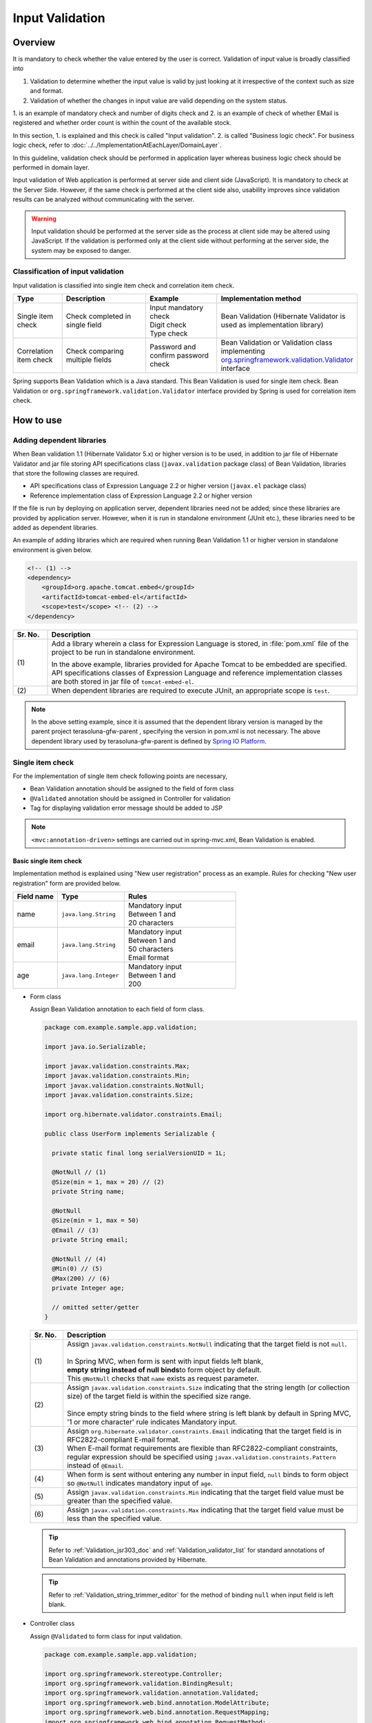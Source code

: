 ﻿Input Validation
================================================================================

.. only:: html

 .. contents:: Table of Contents
    :depth: 4

Overview
--------------------------------------------------------------------------------

It is mandatory to check whether the value entered by the user is correct.
Validation of input value is broadly classified into

#. Validation to determine whether the input value is valid by just looking at it irrespective of the context such as size and format.
#. Validation of whether the changes in input value are valid depending on the system status.

1. is an example of mandatory check and number of digits check and 2. is an example of check of whether EMail is registered and
whether order count is within the count of the available stock.

In this section, 1. is explained and this check is called "Input validation".
2. is called "Business logic check". For business logic check,
refer to \ :doc:`../../ImplementationAtEachLayer/DomainLayer`\ .

In this guideline, validation check should be performed in application layer
whereas business logic check should be performed in domain layer.


Input validation of Web application is performed at server side and client side (JavaScript).
It is mandatory to check at the Server Side. However, if the same check is performed at the client side also, 
usability improves since validation results can be analyzed without communicating with the server.

.. warning::

  Input validation should be performed at the server side as the process at client side may be altered using JavaScript.
  If the validation is performed only at the client side without performing at the server side, the system may be exposed to danger.


.. todo::

  Input validation at client side will be explained later. Only input validation at the server side is mentioned in the first version.


Classification of input validation
^^^^^^^^^^^^^^^^^^^^^^^^^^^^^^^^^^^^^^^^^^^^^^^^^^^^^^^^^^^^^^^^^^^^^^^^^^^^^^^^

Input validation is classified into single item check and correlation item check.

.. tabularcolumns:: |p{0.15\linewidth}|p{0.30\linewidth}|p{0.25\linewidth}|p{0.30\linewidth}|
.. list-table::
   :header-rows: 1
   :widths: 15 30 25 30


   * - Type
     - Description
     - Example
     - Implementation method
   * - Single item check
     - | Check completed in single field
     - | Input mandatory check
       | Digit check
       | Type check
     - | Bean Validation (Hibernate Validator is used as implementation library)
   * - Correlation item check
     - | Check comparing multiple fields
     - | Password and confirm password check
     - | Bean Validation or Validation class implementing `org.springframework.validation.Validator <http://docs.spring.io/spring/docs/4.3.5.RELEASE/spring-framework-reference/html/validation.html#validator>`_\
       | interface


Spring supports Bean Validation which is a Java standard.
This Bean Validation is used for single item check.
Bean Validation or \ ``org.springframework.validation.Validator``\  interface provided by Spring is used for correlation item check.



.. _Validation_how_to_use:

How to use
--------------------------------------------------------------------------------
.. ValidationAddDependencyLibrary:

Adding dependent libraries
^^^^^^^^^^^^^^^^^^^^^^^^^^^^^^^^^^^^^^^^^^^^^^^^^^^^^^^^^^^^^^^^^^^^^^^^^^^^^^^^
When Bean validation 1.1 (Hibernate Validator 5.x) or higher version is to be used,
in addition to jar file of Hibernate Validator and jar file storing API specifications class (\ ``javax.validation``\  package class) of Bean Validation,
libraries that store the following classes are required.

* API specifications class of Expression Language 2.2 or higher version (\ ``javax.el``\  package class)
* Reference implementation class of Expression Language 2.2 or higher version


If the file is run by deploying on application server,
dependent libraries need not be added; 
since these libraries are provided by application server.
However, when it is run in standalone environment (JUnit etc.), these libraries need to be added as dependent libraries.

An example of adding libraries which are required when running Bean Validation 1.1 or higher version in standalone environment is given below.

.. code-block:: xml

    <!-- (1) -->
    <dependency>
        <groupId>org.apache.tomcat.embed</groupId>
        <artifactId>tomcat-embed-el</artifactId>
        <scope>test</scope> <!-- (2) -->
    </dependency>

.. tabularcolumns:: |p{0.10\linewidth}|p{0.90\linewidth}|
.. list-table::
    :header-rows: 1
    :widths: 10 90

    * - Sr. No.
      - Description
    * - | (1)
      - Add a library wherein a class for Expression Language is stored,
        in :file:`pom.xml` file of the project to be run in standalone environment.

        In the above example, libraries provided for Apache Tomcat to be embedded are specified.
        API specifications classes of Expression Language and reference implementation classes are both stored in jar file of \ ``tomcat-embed-el``\ .

    * - | (2)
      - When dependent libraries are required to execute JUnit, an appropriate scope is \ ``test``\ .

.. note::

    In the above setting example, since it is assumed that the dependent library version is managed by the parent project terasoluna-gfw-parent , specifying the version in pom.xml is not necessary.
    The above dependent library used by terasoluna-gfw-parent is defined by \ `Spring IO Platform <http://platform.spring.io/platform/>`_\ .


.. _Validation_single_check:

Single item check
^^^^^^^^^^^^^^^^^^^^^^^^^^^^^^^^^^^^^^^^^^^^^^^^^^^^^^^^^^^^^^^^^^^^^^^^^^^^^^^^

For the implementation of single item check following points are necessary,

* Bean Validation annotation should be assigned to the field of form class
* \ ``@Validated``\  annotation should be assigned in Controller for validation
* Tag for displaying validation error message should be added to JSP

.. note::

  \ ``<mvc:annotation-driven>``\  settings are carried out in spring-mvc.xml, Bean Validation is enabled.


.. _Validation_basic_validation:

Basic single item check
""""""""""""""""""""""""""""""""""""""""""""""""""""""""""""""""""""""""""""""""

Implementation method is explained using "New user registration" process as an example. Rules for checking "New user registration" form are provided below.


.. tabularcolumns:: |p{0.20\linewidth}|p{0.30\linewidth}|p{0.50\linewidth}|
.. list-table::
   :header-rows: 1
   :widths: 20 30 50


   * - Field name
     - Type
     - Rules
   * - | name
     - | ``java.lang.String``
     - | Mandatory input
       | Between 1 and
       | 20 characters
   * - | email
     - | ``java.lang.String``
     - | Mandatory input
       | Between 1 and
       | 50 characters
       | Email format
   * - | age
     - | ``java.lang.Integer``
     - | Mandatory input
       | Between 1 and
       | 200

* Form class

  Assign Bean Validation annotation to each field of form class.

  .. code-block:: java

      package com.example.sample.app.validation;

      import java.io.Serializable;

      import javax.validation.constraints.Max;
      import javax.validation.constraints.Min;
      import javax.validation.constraints.NotNull;
      import javax.validation.constraints.Size;

      import org.hibernate.validator.constraints.Email;

      public class UserForm implements Serializable {

        private static final long serialVersionUID = 1L;

        @NotNull // (1)
        @Size(min = 1, max = 20) // (2)
        private String name;

        @NotNull
        @Size(min = 1, max = 50)
        @Email // (3)
        private String email;

        @NotNull // (4)
        @Min(0) // (5)
        @Max(200) // (6)
        private Integer age;

        // omitted setter/getter
      }


  .. tabularcolumns:: |p{0.10\linewidth}|p{0.90\linewidth}|
  .. list-table::
     :header-rows: 1
     :widths: 10 90


     * - Sr. No.
       - Description
     * - | (1)
       - | Assign \ ``javax.validation.constraints.NotNull``\  indicating that the target field is not \ ``null``\ .
         |
         | In Spring MVC, when form is sent with input fields left blank,
         | \ **empty string instead of null binds**\ to form object by default.
         | This \ ``@NotNull``\  checks that \ ``name``\  exists as request parameter.
     * - | (2)
       - | Assign \ ``javax.validation.constraints.Size``\  indicating that the string length (or collection size) of the target field is within the specified size range.
         |
         | Since empty string binds to the field where string is left blank by default in Spring MVC,
         | '1 or more character' rule indicates Mandatory input.
     * - | (3)
       - | Assign \ ``org.hibernate.validator.constraints.Email``\  indicating that the target field is in RFC2822-compliant E-mail format.
         | When E-mail format requirements are flexible than RFC2822-compliant constraints, regular expression should be specified using  \ ``javax.validation.constraints.Pattern``\  instead of \ ``@Email``\ .
     * - | (4)
       - | When form is sent without entering any number in input field, \ ``null`` \ binds to form object so \ ``@NotNull``\  indicates mandatory input of \ ``age``\.
     * - | (5)
       - | Assign \ ``javax.validation.constraints.Min``\  indicating that the target field value must be greater than the specified value.
     * - | (6)
       - | Assign \ ``javax.validation.constraints.Max``\  indicating that the target field value must be less than the specified value.


  .. tip::
  
    Refer to \ :ref:`Validation_jsr303_doc`\  and \ :ref:`Validation_validator_list`\  for standard annotations of Bean Validation and annotations provided by Hibernate.
  
  .. tip::
  
    Refer to \ :ref:`Validation_string_trimmer_editor`\  for the method of binding \ ``null``\  when input field is left blank.

* Controller class

  Assign \ ``@Validated``\  to form class for input validation.

  .. code-block:: java

      package com.example.sample.app.validation;

      import org.springframework.stereotype.Controller;
      import org.springframework.validation.BindingResult;
      import org.springframework.validation.annotation.Validated;
      import org.springframework.web.bind.annotation.ModelAttribute;
      import org.springframework.web.bind.annotation.RequestMapping;
      import org.springframework.web.bind.annotation.RequestMethod;

      @Controller
      @RequestMapping("user")
      public class UserController {

        @ModelAttribute
        public UserForm setupForm() {
          return new UserForm();
        }

        @RequestMapping(value = "create", method = RequestMethod.GET, params = "form")
        public String createForm() {
          return "user/createForm"; // (1)
        }

        @RequestMapping(value = "create", method = RequestMethod.POST, params = "confirm")
        public String createConfirm(@Validated /* (2) */ UserForm form, BindingResult /* (3) */ result) {
          if (result.hasErrors()) { // (4)
            return "user/createForm";
          }
          return "user/createConfirm";
        }

        @RequestMapping(value = "create", method = RequestMethod.POST)
        public String create(@Validated UserForm form, BindingResult result) { // (5)
          if (result.hasErrors()) {
            return "user/createForm";
          }
          // omitted business logic
          return "redirect:/user/create?complete";
        }

        @RequestMapping(value = "create", method = RequestMethod.GET, params = "complete")
        public String createComplete() {
          return "user/createComplete";
        }
      }

  .. tabularcolumns:: |p{0.10\linewidth}|p{0.90\linewidth}|
  .. list-table::
     :header-rows: 1
     :widths: 10 90

     * - Sr. No.
       - Description
     * - | (1)
       - | Display "New user registration" form screen.
     * - | (2)
       - | Assign \ ``org.springframework.validation.annotation.Validated``\  to the form class argument to perform input validation.
     * - | (3)
       - | Add \ ``org.springframework.validation.BindingResult``\  that stores check result of input validation performed in step (2).
         | This \ ``BindingResult``\  must be specified immediately after the form argument.
         |
         | When not specified immediately, \ ``org.springframework.validation.BindException``\  is thrown.
     * - | (4)
       - | Use \ ``BindingResult.hasErrors()``\  method to determine the check result of step (2).
         | When the result of  \ ``hasErrors()``\  is \ ``true``\ , return to form display screen as there is an error in input value.
     * - | (5)
       - | \ **Input validation should be executed again**\ even at the time of submission on the confirmation screen.
         | There is a possibility of data tempering and hence Input validation must be performed just before entering business logic.


  .. note::
  
    \ ``@Validated``\  is not a standard Bean Validation annotation. It is an independent annotation provided by Spring.
    Bean Validation standard \ ``javax.validation.Valid``\  annotation can also be used. However, \ ``@Validated``\  is better as compared to \ ``@Valid``\  annotation.
    Validation group can be specified in case of \ ``@Validated``\  and hence \ ``@Validated``\  is recommended in this guideline.


.. _Validation_jsp_impl_sample:

* JSP

 When there is input error, it can be displayed in \ ``<form:errors>``\  tag.

  .. code-block:: jsp

      <!DOCTYPE html>
      <html>
      <%-- WEB-INF/views/user/createForm.jsp --%>
      <body>
          <form:form modelAttribute="userForm" method="post"
              action="${pageContext.request.contextPath}/user/create">
              <form:label path="name">Name:</form:label>
              <form:input path="name" />
              <form:errors path="name" /><%--(1) --%>
              <br>
              <form:label path="email">Email:</form:label>
              <form:input path="email" />
              <form:errors path="email" />
              <br>
              <form:label path="age">Age:</form:label>
              <form:input path="age" />
              <form:errors path="age" />
              <br>
              <form:button name="confirm">Confirm</form:button>
          </form:form>
      </body>
      </html>

  .. tabularcolumns:: |p{0.10\linewidth}|p{0.90\linewidth}|
  .. list-table::
     :header-rows: 1
     :widths: 10 90

     * - Sr. No.
       - Description
     * - | (1)
       - | Specify target field name in \ ``path``\  attribute of \ ``<form:errors>``\  tag.
         | Error message is displayed next to input field of each field.

Form is displayed as follows.

.. figure:: ./images_Validation/validations-first-sample1.png
  :width: 60%

Error message is displayed as follows if this form is sent with all the input fields left blank.

.. figure:: ./images_Validation/validations-first-sample2.png
  :width: 60%

Error messages state that Name and Email are blank and Age is \ ``null``\ .

.. note::

  In Bean Validation, ``null``\  is a valid input value except the following annotations.

  * ``javax.validation.constraints.NotNull``
  * ``org.hibernate.validator.constraints.NotEmpty``
  * ``org.hibernate.validator.constraints.NotBlank``

  In the above example, error messages related to ``@Min``\  and \ ``@Max``\  annotations are not displayed. This is because \ ``null``\  is a valid value for \ ``@Min``\  and \ ``@Max``\  annotations.

Next, send the form by entering any value in the field.

.. figure:: ./images_Validation/validations-first-sample3.png
  :width: 60%

| Error message is not displayed since input value of Name fulfills validation conditions.
| Error message is displayed since input value of Email is not in Email format though it fulfills the conditions related to string length.
| Error message is displayed since input value of Age exceeds maximum value.


Change the form as follows to change the style at the time of error.

.. code-block:: jsp

    <form:form modelAttribute="userForm" method="post"
        class="form-horizontal"
        action="${pageContext.request.contextPath}/user/create">
        <form:label path="name" cssErrorClass="error-label">Name:</form:label><%-- (1) --%>
        <form:input path="name" cssErrorClass="error-input" /><%-- (2) --%>
        <form:errors path="name" cssClass="error-messages" /><%-- (3) --%>
        <br>
        <form:label path="email" cssErrorClass="error-label">Email:</form:label>
        <form:input path="email" cssErrorClass="error-input" />
        <form:errors path="email" cssClass="error-messages" />
        <br>
        <form:label path="age" cssErrorClass="error-label">Age:</form:label>
        <form:input path="age" cssErrorClass="error-input" />
        <form:errors path="age" cssClass="error-messages" />
        <br>
        <form:button name="confirm">Confirm</form:button>
    </form:form>


.. tabularcolumns:: |p{0.10\linewidth}|p{0.90\linewidth}|
.. list-table::
   :header-rows: 1
   :widths: 10 90

   * - Sr. No.
     - Description
   * - | (1)
     - | Specify class name for \ ``<label>``\  tag in \ ``cssErrorClass``\  attribute at the time of error.
   * - | (2)
     - | Specify class name for \ ``<input>``\  tag in \ ``cssErrorClass``\  attribute at the time of error.
   * - | (3)
     - | Specify class name for  error messages in \ ``cssClass``\  attribute.

For example, if the following CSS is applied to this JSP, error screen is displayed as follows.

.. code-block:: css

    .form-horizontal input {
        display: block;
        float: left;
    }

    .form-horizontal label {
        display: block;
        float: left;
        text-align: right;
        float: left;
    }

    .form-horizontal br {
        clear: left;
    }

    .error-label {
        color: #b94a48;
    }

    .error-input {
        border-color: #b94a48;
        margin-left: 5px;
    }

    .error-messages {
        color: #b94a48;
        display: block;
        padding-left: 5px;
        overflow-x: auto;
    }




.. figure:: ./images_Validation/validations-has-errors1.png
  :width: 60%


CSS can be customized as per the requirements of screen.


Instead of displaying the error messages next to each input field,
output them collectively.


.. code-block:: jsp

    <form:form modelAttribute="userForm" method="post"
        action="${pageContext.request.contextPath}/user/create">
        <form:errors path="*" element="div" cssClass="error-message-list" /><%-- (1) --%>

        <form:label path="name" cssErrorClass="error-label">Name:</form:label>
        <form:input path="name" cssErrorClass="error-input" />
        <br>
        <form:label path="email" cssErrorClass="error-label">Email:</form:label>
        <form:input path="email" cssErrorClass="error-input" />
        <br>
        <form:label path="age" cssErrorClass="error-label">Age:</form:label>
        <form:input path="age" cssErrorClass="error-input" />
        <br>
        <form:button name="confirm">Confirm</form:button>
    </form:form>

.. tabularcolumns:: |p{0.10\linewidth}|p{0.90\linewidth}|
.. list-table::
   :header-rows: 1
   :widths: 10 90

   * - Sr. No.
     - Description
   * - | (1)
     - | By specifying \ ``*``\  in \ ``path``\  attribute of \ ``<form:errors>``\  in \ ``<form:form>``\  tag,
       | all error messages related to Model specified in \ ``modelAttribute``\  attribute of \ ``<form:form>``\  can be output.
       | Tag name including these error messages can be specified in ``element``\  attribute. By default, it is \ ``span``\ . However,
       | specify \ ``div``\  to output error message list as block element.
       | Specify CSS class in ``cssClass``\  attribute.



An example of error message is shown when the following CSS class is applied.

.. code-block:: css

    .form-horizontal input {
        display: block;
        float: left;
    }

    .form-horizontal label {
        display: block;
        float: left;
        text-align: right;
        float: left;
    }

    .form-horizontal br {
        clear: left;
    }

    .error-label {
        color: #b94a48;
    }

    .error-input {
        border-color: #b94a48;
        margin-left: 5px;
    }

    .error-message-list {
        color: #b94a48;
        padding:5px 10px;
        background-color: #fde9f3;
        border:1px solid #c98186;
        border-radius:5px;
        margin-bottom: 10px;
    }


.. figure:: ./images_Validation/validations-has-errors2.png
  :width: 60%


| By default, field name is not included in error message, hence it is difficult to understand which error message corresponds to which field.
| Therefore, when an error message is to be displayed in a list, it is necessary to define the message such that field name is included in the error message.
| For method of defining error messages, refer to ":ref:`Validation_message_def`".

.. note:: **Points to be noted when displaying error messages in a list**

   Error messages are output in a random order and the output order cannot be controlled by standard function.
   Therefore, when an output order needs to be controlled (to be kept constant), an extended implementation such as sorting the error information, etc. is required.

   In the method of "Displaying error messages in a list",

   * Error message definition in feed unit
   * Extended implementation to control the output order of error messages

   are required. Therefore, the cost is higher as compared to "displaying error messages next to input field".
   **This guideline recommends the method of "displaying error messages next to input field" when there are no constraints due to screen requirements.**

   Further, following method can be considered as extended methods to control output order of error message.
   Creating inherited class of \ ``org.springframework.validation.beanvalidation.LocalValidatorFactoryBean``\  provided by Spring Framework,
   and sorting error information by overriding \ ``processConstraintViolations``\  method, etc.

.. note:: **About @GroupSequence annotation**

   A mechanism of \ `@GroupSequence annotation <http://docs.jboss.org/hibernate/validator/5.2/reference/en-US/html/ch05.html#section-default-group-class>`_\  is provided to control the check sequence;
   however, add a note that this mechanism is not to control the output order of error message as operations given below are performed.

   * When an error occurs, checking for subsequent groups is not executed.
   * If multiple errors (errors in multiple fields) occur in the check of identical groups, then the output order of error messages would be random. 


.. note::


   Use \ ``<spring:nestedPath>``\  tag to display error messages collectively outside the \ ``<form:form>``\  tag.

     .. code-block:: jsp
       :emphasize-lines: 1,4

       <spring:nestedPath path="userForm">
           <form:errors path="*" element="div"
               cssClass="error-message-list" />
       </spring:nestedPath>
       <hr>
       <form:form modelAttribute="userForm" method="post"
           action="${pageContext.request.contextPath}/user/create">
           <form:label path="name" cssErrorClass="error-label">Name:</form:label>
           <form:input path="name" cssErrorClass="error-input" />
           <br>
           <form:label path="email" cssErrorClass="error-label">Email:</form:label>
           <form:input path="email" cssErrorClass="error-input" />
           <br>
           <form:label path="age" cssErrorClass="error-label">Age:</form:label>
           <form:input path="age" cssErrorClass="error-input" />
           <br>
           <form:button name="confirm">Confirm</form:button>
       </form:form>

Date and time format check
""""""""""""""""""""""""""""""""""""""""""""""""""""""""""""""""""""""""""""""""
| In case of performing the date and time format check, it is recommend the use of \ ``@DateTimeFormat`` \ annotation offered by Spring rather than the use of Bean Validation mechanism.
| About how to use the \ ``@DateTimeFormat`` \ annotation, refer \ :ref:`ApplicationLayer-DateTimeFormat`\.
| It is also possible to check the date and time format using \ ``@Pattern`` \ annotation of the Bean Validation.
| However, it is necessary to write the date and time format in regular expressions while using \ ``@Pattern`` \ annotation. If you want to check the date and time that does not exist, the description is complicated.
| Therefore \ ``@DateTimeFormat`` \ annotation is more simpler than the \ ``@Pattern`` \ annotation.


| Since \ ``@DateTimeFormat`` \ annotation is one of the type conversion mechanism provided by Spring, instead of the error messages of Bean Validation, the error message of the type mismatch exception (\ ``TypeMismatchException``\ ) has been displayed on screen at the time of input error.
| In order to avoid the actual exception message gets displayed on the screen, it is necessary to configure the error message in the \ **property file** \ which will be displayed at the time of type mismatch is occurred.
| For more detail, refer \ :ref:`Validation_type_mismatch`\ .


Single item check of nested Bean
""""""""""""""""""""""""""""""""""""""""""""""""""""""""""""""""""""""""""""""""
The method to validate nested Bean using Bean Validation is explained below.

"Ordering" process of an EC site is considered as an example. Rules for checking "Order" form are provided below.

.. tabularcolumns:: |p{0.20\linewidth}|p{0.30\linewidth}|p{0.30\linewidth}|p{0.20\linewidth}|
.. list-table::
   :header-rows: 1
   :widths: 20 30 30 20


   * - Field name
     - Type
     - Rules
     - Description
   * - | coupon
     - | ``java.lang.String``
     - | 5 or less characters
       | Single byte alphanumeric characters
     - | Coupon code
   * - | receiverAddress.name
     - | ``java.lang.String``
     - | Mandatory input
       | Between 1 and
       | 50 characters
     - | Receiver name
   * - | receiverAddress.postcode
     - | ``java.lang.String``
     - | Mandatory input
       | Between 1 and
       | 10 characters
     - | Receiver postal code
   * - | receiverAddress.address
     - | ``java.lang.String``
     - | Mandatory input
       | Between 1 and
       | 100 characters
     - | Receiver address
   * - | senderAddress.name
     - | ``java.lang.String``
     - | Mandatory input
       | Between 1 and
       | 50 characters
     - | Sender name
   * - | senderAddress.postcode
     - | ``java.lang.String``
     - | Mandatory input
       | Between 1 and
       | 10 characters
     - | Sender postal code
   * - | senderAddress.address
     - | ``java.lang.String``
     - | Mandatory input
       | Between 1 and
       | 100 characters
     - | Sender address

Use the same form class since \ ``receiverAddress``\  and \ ``senderAddress``\  are objects of the same class.

* Form class

  .. code-block:: java

    package com.example.sample.app.validation;

    import java.io.Serializable;

    import javax.validation.Valid;
    import javax.validation.constraints.NotNull;
    import javax.validation.constraints.Pattern;
    import javax.validation.constraints.Size;

    public class OrderForm implements Serializable {
        private static final long serialVersionUID = 1L;

        @Size(max = 5)
        @Pattern(regexp = "[a-zA-Z0-9]*")
        private String coupon;

        @NotNull // (1)
        @Valid // (2)
        private AddressForm receiverAddress;

        @NotNull
        @Valid
        private AddressForm senderAddress;

        // omitted setter/getter
    }


  .. code-block:: java

    package com.example.sample.app.validation;

    import java.io.Serializable;

    import javax.validation.constraints.NotNull;
    import javax.validation.constraints.Size;

    public class AddressForm implements Serializable {
        private static final long serialVersionUID = 1L;

        @NotNull
        @Size(min = 1, max = 50)
        private String name;

        @NotNull
        @Size(min = 1, max = 10)
        private String postcode;

        @NotNull
        @Size(min = 1, max = 100)
        private String address;

        // omitted setter/getter
    }


  .. tabularcolumns:: |p{0.10\linewidth}|p{0.90\linewidth}|
  .. list-table::
     :header-rows: 1
     :widths: 10 90

     * - Sr. No.
       - Description
     * - | (1)
       - | This indicates that the child form is mandatory.
         | When not set, it will be considered as valid even if \ ``null``\  is set in \ ``receiverAddress``\ .
     * - | (2)
       - | Assign \ ``javax.validation.Valid``\  annotation to enable Bean Validation of the nested Bean.


* Controller class

  It is not different from the Controller described earlier.

  .. code-block:: java

    package com.example.sample.app.validation;

    import org.springframework.stereotype.Controller;
    import org.springframework.validation.BindingResult;
    import org.springframework.validation.annotation.Validated;
    import org.springframework.web.bind.annotation.ModelAttribute;
    import org.springframework.web.bind.annotation.RequestMapping;
    import org.springframework.web.bind.annotation.RequestMethod;

    @RequestMapping("order")
    @Controller
    public class OrderController {

        @ModelAttribute
        public OrderForm setupForm() {
            return new OrderForm();
        }

        @RequestMapping(value = "order", method = RequestMethod.GET, params = "form")
        public String orderForm() {
            return "order/orderForm";
        }

        @RequestMapping(value = "order", method = RequestMethod.POST, params = "confirm")
        public String orderConfirm(@Validated OrderForm form, BindingResult result) {
            if (result.hasErrors()) {
                return "order/orderForm";
            }
            return "order/orderConfirm";
        }
    }

* JSP

  .. code-block:: jsp

    <!DOCTYPE html>
    <html>
    <%-- WEB-INF/views/order/orderForm.jsp --%>
    <head>
    <style type="text/css">
      /* omitted (same as previous sample) */
    </style>
    </head>
    <body>
        <form:form modelAttribute="orderForm" method="post"
            class="form-horizontal"
            action="${pageContext.request.contextPath}/order/order">
            <form:label path="coupon" cssErrorClass="error-label">Coupon Code:</form:label>
            <form:input path="coupon" cssErrorClass="error-input" />
            <form:errors path="coupon" cssClass="error-messages" />
            <br>
        <fieldset>
            <legend>Receiver</legend>
            <%-- (1) --%>
            <form:errors path="receiverAddress"
                cssClass="error-messages" />
            <%-- (2) --%>
            <form:label path="receiverAddress.name"
                cssErrorClass="error-label">Name:</form:label>
            <form:input path="receiverAddress.name"
                cssErrorClass="error-input" />
            <form:errors path="receiverAddress.name"
                cssClass="error-messages" />
            <br>
            <form:label path="receiverAddress.postcode"
                cssErrorClass="error-label">Postcode:</form:label>
            <form:input path="receiverAddress.postcode"
                cssErrorClass="error-input" />
            <form:errors path="receiverAddress.postcode"
                cssClass="error-messages" />
            <br>
            <form:label path="receiverAddress.address"
                cssErrorClass="error-label">Address:</form:label>
            <form:input path="receiverAddress.address"
                cssErrorClass="error-input" />
            <form:errors path="receiverAddress.address"
                cssClass="error-messages" />
        </fieldset>
        <br>
        <fieldset>
            <legend>Sender</legend>
            <form:errors path="senderAddress"
                cssClass="error-messages" />
            <form:label path="senderAddress.name"
                cssErrorClass="error-label">Name:</form:label>
            <form:input path="senderAddress.name"
                cssErrorClass="error-input" />
            <form:errors path="senderAddress.name"
                cssClass="error-messages" />
            <br>
            <form:label path="senderAddress.postcode"
                cssErrorClass="error-label">Postcode:</form:label>
            <form:input path="senderAddress.postcode"
                cssErrorClass="error-input" />
            <form:errors path="senderAddress.postcode"
                cssClass="error-messages" />
            <br>
            <form:label path="senderAddress.address"
                cssErrorClass="error-label">Address:</form:label>
            <form:input path="senderAddress.address"
                cssErrorClass="error-input" />
            <form:errors path="senderAddress.address"
                cssClass="error-messages" />
        </fieldset>

            <form:button name="confirm">Confirm</form:button>
        </form:form>
    </body>
    </html>



  .. tabularcolumns:: |p{0.10\linewidth}|p{0.90\linewidth}|
  .. list-table::
     :header-rows: 1
     :widths: 10 90

     * - Sr. No.
       - Description
     * - | (1)
       - | When \ ``receiverAddress.name``\ , \ ``receiverAddress.postcode``\ , \ ``receiverAddress.address``\  are not sent as
         | request parameters due to invalid operation, \ ``receiverAddress``\  is considered as \ ``null``\  and error message is displayed.
     * - | (2)
       - | Fields of nested bean are specified as \ ``[parent field name].[child field name]``\ .


Form is displayed as follows.

.. figure:: ./images_Validation/validations-nested1.png
  :width: 60%

Error message is displayed as follows if this form is sent with all the input fields left blank.

.. figure:: ./images_Validation/validations-nested2.png
  :width: 60%


Validation of nested bean is enabled for collections also.

Add a field such that up to 3 addresses can be registered in "user registration" form explained at the beginning.

* Add list of \ ``AddressForm``\  as a field in the form class.

  .. code-block:: java
    :emphasize-lines: 32-35

    package com.example.sample.app.validation;

    import java.io.Serializable;
    import java.util.List;

    import javax.validation.Valid;
    import javax.validation.constraints.Max;
    import javax.validation.constraints.Min;
    import javax.validation.constraints.NotNull;
    import javax.validation.constraints.Size;

    import org.hibernate.validator.constraints.Email;

    public class UserForm implements Serializable {

        private static final long serialVersionUID = 1L;

        @NotNull
        @Size(min = 1, max = 20)
        private String name;

        @NotNull
        @Size(min = 1, max = 50)
        @Email
        private String email;

        @NotNull
        @Min(0)
        @Max(200)
        private Integer age;

        @NotNull
        @Size(min = 1, max = 3) // (1)
        @Valid
        private List<AddressForm> addresses;

        // omitted setter/getter
    }

  .. tabularcolumns:: |p{0.10\linewidth}|p{0.90\linewidth}|
  .. list-table::
     :header-rows: 1
     :widths: 10 90

     * - Sr. No.
       - Description
     * - | (1)
       - | It is possible to use \ ``@Size``\  annotation for checking size of collection as well.
* JSP

  .. code-block:: jsp
    :emphasize-lines: 26-58

    <!DOCTYPE html>
    <html>
    <%-- WEB-INF/views/user/createForm.jsp --%>
    <head>
    <style type="text/css">
      /* omitted (same as previous sample) */
    </style>
    </head>
    <body>

        <form:form modelAttribute="userForm" method="post"
            class="form-horizontal"
            action="${pageContext.request.contextPath}/user/create">
            <form:label path="name" cssErrorClass="error-label">Name:</form:label>
            <form:input path="name" cssErrorClass="error-input" />
            <form:errors path="name" cssClass="error-messages" />
            <br>
            <form:label path="email" cssErrorClass="error-label">Email:</form:label>
            <form:input path="email" cssErrorClass="error-input" />
            <form:errors path="email" cssClass="error-messages" />
            <br>
            <form:label path="age" cssErrorClass="error-label">Age:</form:label>
            <form:input path="age" cssErrorClass="error-input" />
            <form:errors path="age" cssClass="error-messages" />
            <br>
            <form:errors path="addresses" cssClass="error-messages" /><%-- (1) --%>
            <c:forEach items="${userForm.addresses}" varStatus="status"><%-- (2) --%>
                <fieldset class="address">
                    <legend>Address${f:h(status.index + 1)}</legend>
                    <form:label path="addresses[${status.index}].name"
                        cssErrorClass="error-label">Name:</form:label><%-- (3) --%>
                    <form:input path="addresses[${status.index}].name"
                        cssErrorClass="error-input" />
                    <form:errors path="addresses[${status.index}].name"
                        cssClass="error-messages" />
                    <br>
                    <form:label path="addresses[${status.index}].postcode"
                        cssErrorClass="error-label">Postcode:</form:label>
                    <form:input path="addresses[${status.index}].postcode"
                        cssErrorClass="error-input" />
                    <form:errors path="addresses[${status.index}].postcode"
                        cssClass="error-messages" />
                    <br>
                    <form:label path="addresses[${status.index}].address"
                        cssErrorClass="error-label">Address:</form:label>
                    <form:input path="addresses[${status.index}].address"
                        cssErrorClass="error-input" />
                    <form:errors path="addresses[${status.index}].address"
                        cssClass="error-messages" />
                    <c:if test="${status.index > 0}">
                        <br>
                        <button class="remove-address-button">Remove</button>
                    </c:if>
                </fieldset>
                <br>
            </c:forEach>
            <button id="add-address-button">Add address</button>
            <br>
            <form:button name="confirm">Confirm</form:button>
        </form:form>
        <script type="text/javascript"
            src="${pageContext.request.contextPath}/resources/vendor/js/jquery-1.10.2.min.js"></script>
        <script type="text/javascript"
            src="${pageContext.request.contextPath}/resources/app/js/AddressesView.js"></script>
    </body>
    </html>


  .. tabularcolumns:: |p{0.10\linewidth}|p{0.90\linewidth}|
  .. list-table::
     :header-rows: 1
     :widths: 10 90

     * - Sr. No.
       - Description
     * - | (1)
       - | Display error message related to \ ``address``\  field.
     * - | (2)
       - | Process the collection of child forms in a loop using \ ``<c:forEach>``\  tag.
     * - | (3)
       - | Inside the loop, Specify the field of child form using \ ``[parent field name][Index].[child field name]``\ .


* Controller class

  .. code-block:: java
    :emphasize-lines: 20-22

    package com.example.sample.app.validation;

    import java.util.ArrayList;
    import java.util.List;

    import org.springframework.stereotype.Controller;
    import org.springframework.validation.BindingResult;
    import org.springframework.validation.annotation.Validated;
    import org.springframework.web.bind.annotation.ModelAttribute;
    import org.springframework.web.bind.annotation.RequestMapping;
    import org.springframework.web.bind.annotation.RequestMethod;

    @Controller
    @RequestMapping("user")
    public class UserController {

        @ModelAttribute
        public UserForm setupForm() {
            UserForm form = new UserForm();
            List<AddressForm> addresses = new ArrayList<AddressForm>();
            addresses.add(new AddressForm());
            form.setAddresses(addresses); // (1)
            return form;
        }

        @RequestMapping(value = "create", method = RequestMethod.GET, params = "form")
        public String createForm() {
            return "user/createForm";
        }

        @RequestMapping(value = "create", method = RequestMethod.POST, params = "confirm")
        public String createConfirm(@Validated UserForm form, BindingResult result) {
            if (result.hasErrors()) {
                return "user/createForm";
            }
            return "user/createConfirm";
        }
    }


  .. tabularcolumns:: |p{0.10\linewidth}|p{0.90\linewidth}|
  .. list-table::
     :header-rows: 1
     :widths: 10 90

     * - Sr. No.
       - Description
     * - | (1)
       - | Edit the form object to display a single address form at the time of initial display of "user registration" form.

* JavaScript

  Below is the JavaScript to dynamically add address input field. However, the explanation of this code is omitted as it is not required.

  .. code-block:: javascript

    // webapp/resources/app/js/AddressesView.js

    function AddressesView() {
      this.addressSize = $('fieldset.address').size();
    };

    AddressesView.prototype.addAddress = function() {
      var $address = $('fieldset.address');
      var newHtml = addressTemplate(this.addressSize++);
      $address.last().next().after($(newHtml));
    };

    AddressesView.prototype.removeAddress = function($fieldset) {
      $fieldset.next().remove(); // remove <br>
      $fieldset.remove(); // remove <fieldset>
    };

    function addressTemplate(number) {
      return '\
    <fieldset class="address">\
        <legend>Address' + (number + 1) + '</legend>\
        <label for="addresses' + number + '.name">Name:</label>\
        <input id="addresses' + number + '.name" name="addresses[' + number + '].name" type="text" value=""/><br>\
        <label for="addresses' + number + '.postcode">Postcode:</label>\
        <input id="addresses' + number + '.postcode" name="addresses[' + number + '].postcode" type="text" value=""/><br>\
        <label for="addresses' + number + '.address">Address:</label>\
        <input id="addresses' + number + '.address" name="addresses[' + number + '].address" type="text" value=""/><br>\
        <button class="remove-address-button">Remove</button>\
    </fieldset>\
    <br>\
    ';
    }

    $(function() {
      var addressesView = new AddressesView();

      $('#add-address-button').on('click', function(e) {
        e.preventDefault();
        addressesView.addAddress();
      });

      $(document).on('click', '.remove-address-button', function(e) {
        if (this === e.target) {
          e.preventDefault();
          var $this = $(this); // this button
          var $fieldset = $this.parent(); // fieldset
          addressesView.removeAddress($fieldset);
        }
      });

    });


Form is displayed as follows.

.. figure:: ./images_Validation/validations-nested-collection1.png
  :width: 60%

Add 2 address forms by clicking "Add address" button twice.

.. figure:: ./images_Validation/validations-nested-collection2.png
  :width: 60%

Error message is displayed as follows if this form is sent with all the input fields left blank.

.. figure:: ./images_Validation/validations-nested-collection3.png
  :width: 60%


.. _ValidationGroupValidation:

Grouped validation
""""""""""""""""""""""""""""""""""""""""""""""""""""""""""""""""""""""""""""""""
By creating validation group, input validation rules for a field can be specified for each group.

In the "new user registration" example, add "Must be an adult" rule for the \ ``age``\  field.
Add \ ``country``\  field also as "Adult" rules differ with country.

To specify group in Bean Validation, set any \ ``java.lang.Class``\  object representing a group in \ ``group``\  attribute of the annotation.

Create the following 3 groups (interface) here.

.. tabularcolumns:: |p{0.50\linewidth}|p{0.50\linewidth}|
.. list-table::
   :header-rows: 1
   :widths: 50 50

   * - Group
     - Adult condition
   * - \ ``Chinese``\
     - 18 years or more
   * - \ ``Japanese``\
     - 20 years or more
   * - \ ``Singaporean``\
     - 21 years or more


An example of executing validation using these groups is shown here.


* Form class

  .. code-block:: java
    :emphasize-lines: 18-26,38-42

    package com.example.sample.app.validation;

    import java.io.Serializable;
    import java.util.List;

    import javax.validation.Valid;
    import javax.validation.constraints.Max;
    import javax.validation.constraints.Min;
    import javax.validation.constraints.NotNull;
    import javax.validation.constraints.Size;

    import org.hibernate.validator.constraints.Email;

    public class UserForm implements Serializable {

        private static final long serialVersionUID = 1L;

        // (1)
        public static interface Chinese {
        };

        public static interface Japanese {
        };

        public static interface Singaporean {
        };

        @NotNull
        @Size(min = 1, max = 20)
        private String name;

        @NotNull
        @Size(min = 1, max = 50)
        @Email
        private String email;

        @NotNull
        @Min.List({ // (2)
                @Min(value = 18, groups = Chinese.class), // (3)
                @Min(value = 20, groups = Japanese.class),
                @Min(value = 21, groups = Singaporean.class)
                })
        @Max(200)
        private Integer age;

        @NotNull
        @Size(min = 2, max = 2)
        private String country; // (4)

        // omitted setter/getter
    }


  .. tabularcolumns:: |p{0.10\linewidth}|p{0.90\linewidth}|
  .. list-table::
     :header-rows: 1
     :widths: 10 90

     * - Sr. No.
       - Description
     * - | (1)
       - | Define each group as an interface.
     * - | (2)
       - | \ ``@Min.List``\  annotation is used to specify multiple ``@Min``\  rules on a single field.
         | It is same even while using other annotations.
     * - | (3)
       - | Specify corresponding group class in the \ ``group``\  attribute, in order to define rules for each group.
         | When \ ``group``\  attribute is not specified, \ ``javax.validation.groups.Default``\  group is used.
     * - | (4)
       - | Add a field which will be used to determine which group is to be applied.


* JSP

  There are no major changes in JSP.

  .. code-block:: jsp
      :emphasize-lines: 16-22

      <form:form modelAttribute="userForm" method="post"
          class="form-horizontal"
          action="${pageContext.request.contextPath}/user/create">
          <form:label path="name" cssErrorClass="error-label">Name:</form:label>
          <form:input path="name" cssErrorClass="error-input" />
          <form:errors path="name" cssClass="error-messages" />
          <br>
          <form:label path="email" cssErrorClass="error-label">Email:</form:label>
          <form:input path="email" cssErrorClass="error-input" />
          <form:errors path="email" cssClass="error-messages" />
          <br>
          <form:label path="age" cssErrorClass="error-label">Age:</form:label>
          <form:input path="age" cssErrorClass="error-input" />
          <form:errors path="age" cssClass="error-messages" />
          <br>
          <form:label path="country" cssErrorClass="error-label">Country:</form:label>
          <form:select path="country" cssErrorClass="error-input">
              <form:option value="cn">China</form:option>
              <form:option value="jp">Japan</form:option>
              <form:option value="sg">Singapore</form:option>
          </form:select>
          <form:errors path="country" cssClass="error-messages" />
          <br>
          <form:button name="confirm">Confirm</form:button>
      </form:form>

* Controller class

 By giving a group name to \ ``@Validated``\  annotation, the rules defined for that group will be applied.

  .. code-block:: java
      :emphasize-lines: 46-58

      package com.example.sample.app.validation;


      import javax.validation.groups.Default;

      import org.springframework.stereotype.Controller;
      import org.springframework.validation.BindingResult;
      import org.springframework.validation.annotation.Validated;
      import org.springframework.web.bind.annotation.ModelAttribute;
      import org.springframework.web.bind.annotation.RequestMapping;
      import org.springframework.web.bind.annotation.RequestMethod;

      import com.example.sample.app.validation.UserForm.Chinese;
      import com.example.sample.app.validation.UserForm.Japanese;
      import com.example.sample.app.validation.UserForm.Singaporean;

      @Controller
      @RequestMapping("user")
      public class UserController {

          @ModelAttribute
          public UserForm setupForm() {
              UserForm form = new UserForm();
              return form;
          }

          @RequestMapping(value = "create", method = RequestMethod.GET, params = "form")
          public String createForm() {
              return "user/createForm";
          }

          String createConfirm(UserForm form, BindingResult result) {
              if (result.hasErrors()) {
                  return "user/createForm";
              }
              return "user/createConfirm";
          }

          @RequestMapping(value = "create", method = RequestMethod.POST, params = {
                  "confirm",  /* (1) */ "country=cn" })
          public String createConfirmForChinese(@Validated({ /* (2) */ Chinese.class,
                  Default.class }) UserForm form, BindingResult result) {
              return createConfirm(form, result);
          }

          @RequestMapping(value = "create", method = RequestMethod.POST, params = {
                  "confirm", "country=jp" })
          public String createConfirmForJapanese(@Validated({ Japanese.class,
                  Default.class }) UserForm form, BindingResult result) {
              return createConfirm(form, result);
          }

          @RequestMapping(value = "create", method = RequestMethod.POST, params = {
                  "confirm", "country=sg" })
          public String createConfirmForSingaporean(@Validated({ Singaporean.class,
                  Default.class }) UserForm form, BindingResult result) {
              return createConfirm(form, result);
          }
      }


  .. tabularcolumns:: |p{0.10\linewidth}|p{0.90\linewidth}|
  .. list-table::
     :header-rows: 1
     :widths: 10 90

     * - Sr. No.
       - Description
     * - | (1)
       - | The parameter which is used as condition to dividing between the groups must be set to \ ``param``\  attribute.
     * - | (2)
       - | All the annotations, except \ ``@Min``\  of \ ``age``\  field, belongs to \ ``Default``\  group; hence, specifying \ ``Default``\  is mandatory.


In this example, the check result of the combination of each input value is as follows.

.. tabularcolumns:: |p{0.20\linewidth}|p{0.20\linewidth}|p{0.20\linewidth}|p{0.40\linewidth}|
.. list-table::
   :header-rows: 1
   :widths: 20 20 20 40

   * - \ ``age``\  value
     - \ ``country``\  value
     - Input validation result
     - Error message
   * - | 17
     - | cn
     - | NG
     - | must be greater than or equal to 18
   * - |
     - | jp
     - | NG
     - | must be greater than or equal to 20
   * - |
     - | sg
     - | NG
     - | must be greater than or equal to 21
   * - | 18
     - | cn
     - | OK
     - |
   * - |
     - | jp
     - | NG
     - | must be greater than or equal to 20
   * - |
     - | sg
     - | NG
     - | must be greater than or equal to 21
   * - | 20
     - | cn
     - | OK
     - |
   * - |
     - | jp
     - | OK
     - |
   * - |
     - | sg
     - | NG
     - | must be greater than or equal to 21
   * - | 21
     - | cn
     - | OK
     - |
   * - |
     - | jp
     - | OK
     - |
   * - |
     - | sg
     - | OK
     - |

.. warning::

   Implementation of this Controller is inadequate; there is no handling when \ ``country``\  value is neither "cn", "jp"  nor "sg".
   400 error is returned when unexpected \ ``country``\  value is encountered.

Next, we can think of a condition where the number of countries increase and adult condition of 18 years or more is be set as a default rule.

Rules are as follows.


.. tabularcolumns:: |p{0.50\linewidth}|p{0.50\linewidth}|
.. list-table::
   :header-rows: 1
   :widths: 50 50

   * - Group
     - Adult condition
   * - \ ``Japanese``\
     - 20 years or more
   * - \ ``Singaporean``\
     - 21 years or more
   * - Country other than the above-mentioned(\ ``Default``\ )
     - 18 years or more


* Form class

  In order to specify a value to \ ``Default``\  group (18 years or more), all groups should be specified explicitly in other annotations as well.

  .. code-block:: java

    package com.example.sample.app.validation;

    import java.io.Serializable;
    import java.util.List;

    import javax.validation.Valid;
    import javax.validation.constraints.Max;
    import javax.validation.constraints.Min;
    import javax.validation.constraints.NotNull;
    import javax.validation.constraints.Size;
    import javax.validation.groups.Default;

    import org.hibernate.validator.constraints.Email;

    public class UserForm implements Serializable {

        private static final long serialVersionUID = 1L;

        public static interface Japanese {
        };

        public static interface Singaporean {
        };

        @NotNull(groups = { Default.class, Japanese.class, Singaporean.class }) // (1)
        @Size(min = 1, max = 20, groups = { Default.class, Japanese.class,
                Singaporean.class })
        private String name;

        @NotNull(groups = { Default.class, Japanese.class, Singaporean.class })
        @Size(min = 1, max = 50, groups = { Default.class, Japanese.class,
                Singaporean.class })
        @Email(groups = { Default.class, Japanese.class, Singaporean.class })
        private String email;

        @NotNull(groups = { Default.class, Japanese.class, Singaporean.class })
        @Min.List({
                @Min(value = 18, groups = Default.class), // (2)
                @Min(value = 20, groups = Japanese.class),
                @Min(value = 21, groups = Singaporean.class) })
        @Max(value = 200, groups = { Default.class, Japanese.class, Singaporean.class })
        private Integer age;

        @NotNull(groups = { Default.class, Japanese.class, Singaporean.class })
        @Size(min = 2, max = 2, groups = { Default.class, Japanese.class,
                Singaporean.class })
        private String country;

        // omitted setter/getter
    }

  .. tabularcolumns:: |p{0.10\linewidth}|p{0.90\linewidth}|
  .. list-table::
     :header-rows: 1
     :widths: 10 90

     * - Sr. No.
       - Description
     * - | (1)
       - | Set all groups to annotations other than \ ``@Min``\  of \ ``age``\  field as well.
     * - | (2)
       - | Set the rule for \ ``Default``\  group.

* JSP

  No change in JSP

* Controller class

  .. code-block:: java

    package com.example.sample.app.validation;

    import org.springframework.stereotype.Controller;
    import org.springframework.validation.BindingResult;
    import org.springframework.validation.annotation.Validated;
    import org.springframework.web.bind.annotation.ModelAttribute;
    import org.springframework.web.bind.annotation.RequestMapping;
    import org.springframework.web.bind.annotation.RequestMethod;

    import com.example.sample.app.validation.UserForm.Japanese;
    import com.example.sample.app.validation.UserForm.Singaporean;

    @Controller
    @RequestMapping("user")
    public class UserController {

        @ModelAttribute
        public UserForm setupForm() {
            UserForm form = new UserForm();
            return form;
        }

        @RequestMapping(value = "create", method = RequestMethod.GET, params = "form")
        public String createForm() {
            return "user/createForm";
        }

        String createConfirm(UserForm form, BindingResult result) {
            if (result.hasErrors()) {
                return "user/createForm";
            }
            return "user/createConfirm";
        }

        @RequestMapping(value = "create", method = RequestMethod.POST, params = { "confirm" })
        public String createConfirmForDefault(@Validated /* (1) */ UserForm form,
                BindingResult result) {
            return createConfirm(form, result);
        }

        @RequestMapping(value = "create", method = RequestMethod.POST, params = {
                "confirm", "country=jp" })
        public String createConfirmForJapanese(
                @Validated(Japanese.class)  /* (2) */ UserForm form, BindingResult result) {
            return createConfirm(form, result);
        }

        @RequestMapping(value = "create", method = RequestMethod.POST, params = {
                "confirm", "country=sg" })
        public String createConfirmForSingaporean(
                @Validated(Singaporean.class) UserForm form, BindingResult result) {
            return createConfirm(form, result);
        }
    }

  .. tabularcolumns:: |p{0.10\linewidth}|p{0.90\linewidth}|
  .. list-table::
     :header-rows: 1
     :widths: 10 90

     * - Sr. No.
       - Description
     * - | (1)
       - | When the field \ ``country``\  does not have a value, the request is mapped to a method in which \ ``Default``\  group is specified in \ ``@Validated``\  annotation.
     * - | (2)
       - | When the field \ ``country``\  has a value, the request is mapped to a method in which \ ``Default``\  group is not included in \ ``@Validated``\  annotation.


Till now, 2 patterns of using grouped validation have been explained.

\ In the previous pattern, ``Default``\  group is used in Controller class and in the later one,  \ ``Default``\  group is used in form class.


.. tabularcolumns:: |p{0.25\linewidth}|p{0.25\linewidth}|p{0.25\linewidth}|p{0.25\linewidth}|
.. list-table::
   :header-rows: 1
   :widths: 25 25 25 25

   * - Pattern
     - Advantages
     - Disadvantages
     - Decision points
   * - Using \ ``Default``\  group in Controller class
     - \ ``group``\  attribute need not be set for the rules that need not be grouped.
     - Since all patterns of group should be defined, it is difficult to define when there are many group patterns.
     - Should be used when there are only a limited number of group patterns (New create group, Update group and Delete group)
   * - Using \ ``Default``\  group in form class
     - Since only the groups that do not belong to the default group need to be defined, it can be handled even if there are many patterns.
     - \ ``group``\  attribute should be set for the rules that need not be grouped making the process complicated.
     - Should be used when there are many group patterns and majority of patterns have a common value.

\ **If none of the above decision points are applicable, then using Bean Validation itself might not be a good idea.**\
After reviewing the design, usage of Spring Validator or implementation of validation in business logic should be considered.


.. note::

 In the examples explained so far, the switching of group validation is carried out using request parameter and parameter that can be specified in \ ``@RequestMapping``\  annotation.
 It is not possible to switch between groups, if switching is to be performed based on permissions in authentication object or any information which cannot be handled by \ ``@RequestMapping``\  annotation.

 In such a case, \ ``@Validated``\  annotation must not be used but \ ``org.springframework.validation.SmartValidator``\  must be used. Group validation can be performed inside the handler method of controller.

   .. code-block:: java

     @Controller
     @RequestMapping("user")
     public class UserController {

         @Inject
         SmartValidator smartValidator; // (1)

         // omitted

         @RequestMapping(value = "create", method = RequestMethod.POST, params = "confirm")
         public String createConfirm(/* (2) */ UserForm form, BindingResult result) {
             // (3)
             Class<?> validationGroup = Default.class;
             // logic to determine validation group
             // if (xxx) {
             //     validationGroup = Xxx.class;
             // }
             smartValidator.validate(form, result, validationGroup); // (4)
             if (result.hasErrors()) {
                 return "user/createForm";
             }
             return "user/createConfirm";
         }

     }

   .. tabularcolumns:: |p{0.10\linewidth}|p{0.90\linewidth}|
   .. list-table::
      :header-rows: 1
      :widths: 10 90

      * - Sr. No.
        - Description
      * - | (1)
        - | Inject \ ``SmartValidator``\ . Since \ ``SmartValidator``\  can be used if \ ``<mvc:annotation-driven>``\  setting is carried out so there is no need to define separately.
      * - | (2)
        - | Do not use \ ``@Validated``\  annotation.
      * - | (3)
        - | Determine a validation group.
          | Logic to determine a validation group recommends delegating to Helper class and keeping logic in Controller in simple state.
      * - | (4)
        - | Execute grouped validation using \ ``validate``\  method of \ ``SmartValidator``\ .
          | Multiple groups can be specified in \ ``validate``\  method.

 Since logic should not be written in Controller, if switching is possible using request parameters in \ ``@RequestMapping``\ annotation, \ ``SmartValidator``\  must not be used.


.. _Validation_correlation_check:

Correlation item check
^^^^^^^^^^^^^^^^^^^^^^^^^^^^^^^^^^^^^^^^^^^^^^^^^^^^^^^^^^^^^^^^^^^^^^^^^^^^^^^^
For the validation of correlated items,
Spring Validator(\ ``Validator``\  implementing \ ``org.springframework.validation.Validator``\  interface)
or Bean Validation must be used.

Each one of above has been explained below. However, before that, their features and usage have been explained.


.. tabularcolumns:: |p{0.20\linewidth}|p{0.40\linewidth}|p{0.40\linewidth}|
.. list-table::
   :header-rows: 1
   :widths: 20 40 40


   * - Format
     - Features
     - Usage
   * - | Spring Validator
     - | It is easy to create input validation for a particular class.
       | It is inconvenient to use in Controller.
     - | Input validation implementation of unique business requirements depending on specific form
   * - | Bean Validation
     - | Creation of input validation is not as easy as Spring Validator.
       | It is easy to use in Controller.
     - | Common input validation implementation of development project not depending on specific form



Correlation item check implementation using Spring Validator
""""""""""""""""""""""""""""""""""""""""""""""""""""""""""""""""""""""""""""""""

| Implementation method is explained with the help of "reset password" process as an example.
| Implement the following rules. Following rules are provided in the "reset password" form.

.. tabularcolumns:: |p{0.20\linewidth}|p{0.30\linewidth}|p{0.30\linewidth}|p{0.20\linewidth}|
.. list-table::
   :header-rows: 1
   :widths: 20 30 30 20


   * - Field name
     - Type
     - Rules
     - Description
   * - | password
     - | ``java.lang.String``
     - | Mandatory input
       | 8 or more characters
       | \ **Must be same as confirmPassword**\
     - | Password
   * - | confirmPassword
     - | ``java.lang.String``
     - | Nothing in particular
     - | Confirm password

Check rule "Must be same as confirmPassword" is validation of correlated items as \ ``password``\  field and \ ``confirmPassword``\  field should have the same value.

* Form class

  other than validation of correlated items, implement using Bean Validation annotation.

  .. code-block:: java

    package com.example.sample.app.validation;

    import java.io.Serializable;

    import javax.validation.constraints.NotNull;
    import javax.validation.constraints.Size;

    public class PasswordResetForm implements Serializable {
        private static final long serialVersionUID = 1L;

        @NotNull
        @Size(min = 8)
        private String password;

        private String confirmPassword;

        // omitted setter/getter
    }

  .. note::

    Password is normally saved in database after hashing it, hence there is no need to check the maximum number of characters.

* Validator class

  Implement validation of correlated items using \ ``org.springframework.validation.Validator``\  interface.

  .. code-block:: java

    package com.example.sample.app.validation;

    import org.springframework.stereotype.Component;
    import org.springframework.validation.Errors;
    import org.springframework.validation.Validator;

    @Component // (1)
    public class PasswordEqualsValidator implements Validator {

        @Override
        public boolean supports(Class<?> clazz) {
            return PasswordResetForm.class.isAssignableFrom(clazz); // (2)
        }

        @Override
        public void validate(Object target, Errors errors) {

            if (errors.hasFieldErrors("password")) { // (3)
                return;
            }

            PasswordResetForm form = (PasswordResetForm) target;
            String password = form.getPassword();
            String confirmPassword = form.getConfirmPassword();

            if (!password.equals(confirmPassword)) { // (4)
                errors.rejectValue(/* (5) */ "password",
                /* (6) */ "PasswordEqualsValidator.passwordResetForm.password",
                /* (7) */ "password and confirm password must be same.");
            }
        }
    }

  .. tabularcolumns:: |p{0.10\linewidth}|p{0.90\linewidth}|
  .. list-table::
     :header-rows: 1
     :widths: 10 90

     * - Sr. No.
       - Description
     * - | (1)
       - | Assign \ ``@Component``\  to make Validator the target of component scan.
     * - | (2)
       - | Decide the argument is check target of this validator or not. Here \ ``PasswordResetForm``\  class is the target to be checked.
     * - | (3)
       - | If an error occurs at the target fields during a single item check, do not perform correlation check in this Validator.
         | If it is necessary to perform the correlation check, this determination logic is not required.
     * - | (4)
       - | Implement check logic.
     * - | (5)
       - | Specify field name where there is error.
     * - | (6)
       - | Specify code name of error message. Here, code is
         | "[validator name].[form attribute name].[property name]"
         | Refer to \ :ref:`Validation_message_in_application_messages`\  for mesaage definition.
     * - | (7)
       - | Set default message to be used when error message does not get resolved using code.

  .. note::

    Spring Validator implementation class should be placed in the same package as the Controller.

* Controller class

  .. code-block:: java

    package com.example.sample.app.validation;

    import javax.inject.Inject;

    import org.springframework.stereotype.Controller;
    import org.springframework.validation.BindingResult;
    import org.springframework.validation.annotation.Validated;
    import org.springframework.web.bind.WebDataBinder;
    import org.springframework.web.bind.annotation.InitBinder;
    import org.springframework.web.bind.annotation.ModelAttribute;
    import org.springframework.web.bind.annotation.RequestMapping;
    import org.springframework.web.bind.annotation.RequestMethod;

    @Controller
    @RequestMapping("password")
    public class PasswordResetController {
        @Inject
        PasswordEqualsValidator passwordEqualsValidator; // (1)

        @ModelAttribute
        public PasswordResetForm setupForm() {
            return new PasswordResetForm();
        }

        @InitBinder
        public void initBinder(WebDataBinder binder) {
            binder.addValidators(passwordEqualsValidator); // (2)
        }

        @RequestMapping(value = "reset", method = RequestMethod.GET, params = "form")
        public String resetForm() {
            return "password/resetForm";
        }

        @RequestMapping(value = "reset", method = RequestMethod.POST)
        public String reset(@Validated PasswordResetForm form, BindingResult result) { // (3)
            if (result.hasErrors()) {
                return "password/resetForm";
            }
            return "redirect:/password/reset?complete";
        }

        @RequestMapping(value = "reset", method = RequestMethod.GET, params = "complete")
        public String resetComplete() {
            return "password/resetComplete";
        }
    }


  .. tabularcolumns:: |p{0.10\linewidth}|p{0.90\linewidth}|
  .. list-table::
     :header-rows: 1
     :widths: 10 90

     * - Sr. No.
       - Description
     * - | (1)
       - | Inject Spring Validator to be used.
     * - | (2)
       - | In the method having \ ``@InitBinder``\  annotation, add Validators using \ ``WebDataBinder.addValidators``\  method. 
         | By this, the added Validator is called when validation is executed with the use of \ ``@Validated``\  annotation.
     * - | (3)
       - | Implement input validation as per the process performed so far.

* JSP

  There are no points to mention for JSP.

  .. code-block:: jsp

    <!DOCTYPE html>
    <html>
    <%-- WEB-INF/views/password/resetForm.jsp --%>
    <head>
    <style type="text/css">
    /* omitted */
    </style>
    </head>
    <body>
        <form:form modelAttribute="passwordResetForm" method="post"
            class="form-horizontal"
            action="${pageContext.request.contextPath}/password/reset">
            <form:label path="password" cssErrorClass="error-label">Password:</form:label>
            <form:password path="password" cssErrorClass="error-input" />
            <form:errors path="password" cssClass="error-messages" />
            <br>
            <form:label path="confirmPassword" cssErrorClass="error-label">Password (Confirm):</form:label>
            <form:password path="confirmPassword"
                cssErrorClass="error-input" />
            <form:errors path="confirmPassword" cssClass="error-messages" />
            <br>
            <form:button>Reset</form:button>
        </form:form>
    </body>
    </html>


Error message as shown below is displayed when form is sent by entering different values in \ ``password``\  field and \ ``confirmPassword``\  fields.

.. figure:: ./images_Validation/validations-correlation-check1.png
  :width: 60%


.. note::

  When \ ``<form:password>``\  tag is used, data gets cleared at the time of redisplay.

.. _Validation_how_to_cross-field_validation_for_multi_field_highlight:
.. note::

   Error information can be set for multiple fields for correlation check.
   However, displaying error messages and applying style must always be performed in a set and only one part of the tasks cannot not be performed.

   When you want to apply style to both the fields wherein correlation check error has occurred however you want to display only one error message,
   it can be done by setting a null string in the error message.
   An example is given below wherein style is applied to \ ``password``\  field and \ ``confirmPassword``\  field and error message is displayed only in \ ``password``\  field.

     .. code-block:: java

       package com.example.sample.app.validation;

       import org.springframework.stereotype.Component;
       import org.springframework.validation.Errors;
       import org.springframework.validation.Validator;

       @Component
       public class PasswordEqualsValidator implements Validator {

           @Override
           public boolean supports(Class<?> clazz) {
               return PasswordResetForm.class.isAssignableFrom(clazz);
           }

           @Override
           public void validate(Object target, Errors errors) {

               // omitted
               if (!password.equals(confirmPassword)) {
                   // register a field error for password
                   errors.rejectValue("password",
                          "PasswordEqualsValidator.passwordResetForm.password",
                          "password and confirm password must be same.");

                   // register a field error for confirmPassword
                   errors.rejectValue("confirmPassword", // (1)
                             "PasswordEqualsValidator.passwordResetForm.confirmPassword", // (2)
                             ""); // (3)
               }
           }
       }

     .. tabularcolumns:: |p{0.10\linewidth}|p{0.90\linewidth}|
     .. list-table::
        :header-rows: 1
        :widths: 10 90
        :class: longtable

        * - Sr. No.
          - Description
        * - | (1)
          - | Register error in \ ``confirmPassword``\ field.
        * - | (2)
          - | Specify code name of error message. Specify a null string in the corresponding error message at that time.
            | For message definition, refer \ :ref:`Validation_message_in_application_messages`\.
        * - | (3)
          - | Set a default message to be used when error message could not be resolved in the code.
            | A null string is set in the example above.


.. note::

   When multiple forms are used in a single controller, model name should be specified in \ ``@InitBinder("xxx")``\  in order to limit the target of Validator.

     .. code-block:: java

       @Controller
       @RequestMapping("xxx")
       public class XxxController {
           // omitted
           @ModelAttribute("aaa")
           public AaaForm() {
               return new AaaForm();
           }

           @ModelAttribute("bbb")
           public BbbForm() {
               return new BbbForm();
           }

           @InitBinder("aaa")
           public void initBinderForAaa(WebDataBinder binder) {
               // add validators for AaaForm
               binder.addValidators(aaaValidator);
           }

           @InitBinder("bbb")
           public void initBinderForBbb(WebDataBinder binder) {
               // add validators for BbbForm
               binder.addValidators(bbbValidator);
           }
           // omitted
       }

.. note::

   To change the check contents of correlated items check rules in accordance with a validation group (for example: To implement correlated items check only when specific validation group is specified, etc.), it is better to switch the process within validate method by implementing \ ``org.springframework.validation.SmartValidator``\  interface instead of implementing \ ``org.springframework.validation.Validator``\  interface.

     .. code-block:: java

       package com.example.sample.app.validation;

       import org.apache.commons.lang3.ArrayUtils;
       import org.springframework.stereotype.Component;
       import org.springframework.validation.Errors;
       import org.springframework.validation.SmartValidator;

       @Component
       public class PasswordEqualsValidator implements SmartValidator { // Implements SmartValidator instead of Validator interface

           @Override
           public boolean supports(Class<?> clazz) {
               return PasswordResetForm.class.isAssignableFrom(clazz);
           }

           @Override
           public void validate(Object target, Errors errors) {
               validate(target, errors, new Object[] {});
           }

           @Override
           public void validate(Object target, Errors errors, Object... validationHints) {
               // Check validationHints(groups) and apply validation logic only when 'Update.class' is specified
               if (ArrayUtils.contains(validationHints, Update.class)) {
                   PasswordResetForm form = (PasswordResetForm) target;
                   String password = form.getPassword();
                   String confirmPassword = form.getConfirmPassword();

                   // omitted...
               }
           }
       }

Implementation of input check of correlated items using Bean Validation
""""""""""""""""""""""""""""""""""""""""""""""""""""""""""""""""""""""""""""""""

Independent validation rules should be added to implement validation of correlated items using Bean Validation.

It is explained in :ref:`Validation_custom_constraint`\.


.. _Validation_message_def:

Definition of error messages
^^^^^^^^^^^^^^^^^^^^^^^^^^^^^^^^^^^^^^^^^^^^^^^^^^^^^^^^^^^^^^^^^^^^^^^^^^^^^^^^
Method to change error messages of input validation is explained.

Error messages of Bean Validation in Spring MVC are resolved in the following order.

#. | If there is any message which matches with the rule, among the messages defined in \ ``org.springframework.context.MessageSource``\ , then it is to be used as error message (Spring rule).
   | For default rules of Spring, refer to "`JavaDoc of DefaultMessageCodesResolver <http://docs.spring.io/spring/docs/4.3.5.RELEASE/javadoc-api/org/springframework/validation/DefaultMessageCodesResolver.html>`_ of DefaultMessageCodesResolver".
#. If message cannot be found as mentioned in step 1, then error message is acquired from the \ ``message``\  attribute of the annotation. (Bean Validation rule)

  #. When the value of \ ``message``\  attribute is not in "{message key}" format, use that text as error message.
  #. When the value of \ ``message``\  attribute is in "{message key}" format, search messages corresponding to message key from ValidationMessages.properties under classpath.

    #. When message corresponding to message key is defined, use that message
    #. When message corresponding to message key is not defined, use "{message key}" as error message

Basically, it is recommended to define error messages in properties file.

Messages should be defined at following places.

* properties file read by \ ``org.springframework.context.MessageSource``\ 
* \ ValidationMessages.properties under classpath

Considering that the following settings are done in applicationContext.xml, former is called as "application-messages.properties" and latter is called "ValidationMessages.properties".

.. code-block:: xml

    <bean id="messageSource"
        class="org.springframework.context.support.ResourceBundleMessageSource">
        <property name="basenames">
            <list>
                <value>i18n/application-messages</value>
            </list>
        </property>
    </bean>


.. figure:: ./images_Validation/validations-message-properties-position-image.png
  :width: 40%

.. warning::

    Multiple \ ``ValidationMessages.properties``\  files should not exist directly under class path. 

    If multiple \ ``ValidationMessages.properties``\  files exist directly under class path,
    an appropriate message may not be displayed, as either one file of them is read leaving rest of the files unread.

    * When adopting multi project structure, please take care so that \ ``ValidationMessages.properties``\  file is not placed in multiple projects.
    * When distributing common parts for Bean Validation as jar file, please take care so that \ ``ValidationMessages.properties``\  file is not included in jar file.

    Further, when a project is created from `Blank project <https://github.com/terasolunaorg/terasoluna-gfw-web-multi-blank>`_ \  of version 1.0.2.RELEASE or higher, 
    \ ``ValidationMessages.properties``\  is stored directly under \ ``xxx-web/src/main/resources``\ .

|


This guideline classifies the definition as follows.

.. tabularcolumns:: |p{0.50\linewidth}|p{0.50\linewidth}|
.. list-table::
   :header-rows: 1
   :widths: 50 50


   * - Properties file name
     - Contents to be defined
   * - | ValidationMessages.properties
     - | Default error messages of Bean Validation specified by the system
   * - | application-messages.properties
     - | Error message of Bean Validation to be overwritten separately
       | Error message of input validation implemented in Spring Validator

When ValidationMessages.properties is not provided, \ :ref:`Default messages provided by Hibernate Validator<Validation_default_message_in_hibernate_validator>`\  is used.

By working with \ ``MessageSource``\, you can handle Japanese messages directly without Native to Ascii.
For details,please refer \ :ref:`Validation_without_native2ascii`

.. _Validation_message_in_validationmessages:

Messages to be defined in ValidationMessages.properties
""""""""""""""""""""""""""""""""""""""""""""""""""""""""""""""""""""""""""""""""
Define messages for message key specified in \ ``message``\  attribute of Bean Validation annotation of
ValidationMessages.properties under class path (normal src/main/resources).


It is explained below using the following form used at the beginning of \ :ref:`Validation_basic_validation`\.


* Form class (re-displayed)

  .. code-block:: java

    public class UserForm implements Serializable {

        @NotNull
        @Size(min = 1, max = 20)
        private String name;

        @NotNull
        @Size(min = 1, max = 50)
        @Email
        private String email;

        @NotNull
        @Min(0)
        @Max(200)
        private Integer age;

        // omitted getter/setter
    }

* ValidationMessages.properties

  Change error messages of \ ``@NotNull``\ , \ ``@Size``\ , \ ``@Min``\ , \ ``@Max``\ , \ ``@Email``\ .

  .. code-block:: properties

    javax.validation.constraints.NotNull.message=is required.
    # (1)
    javax.validation.constraints.Size.message=size is not in the range {min} through {max}.
    javax.validation.constraints.Min.message=cannot be less than {value}.
    javax.validation.constraints.Max.message=cannot be greater than {value}.
    org.hibernate.validator.constraints.Email.message=is an invalid e-mail address.

  .. tabularcolumns:: |p{0.10\linewidth}|p{0.90\linewidth}|
  .. list-table::
     :header-rows: 1
     :widths: 10 90

     * - Sr. No.
       - Description
     * - | (1)
       - | It is possible to embed the value of attributes specified in the annotation using \ ``{Attribute name}``\ .

When the form is sent with input fields left blank after adding the above settings, changed error messages are displayed as shown below.

.. figure:: ./images_Validation/validations-customize-message1.png
  :width: 60%

.. warning::

  Since \ ``{FQCN of annotation.message}``\  is set in \ ``message``\  attribute in Bean Validation standard annotations and independent Hibernate Validator annotations,
  messages can be defined in properties file in the above format. However, since all annotations may not be in this format, Javadoc or source code of the target annotation should be checked.
    
.. code-block:: properties

      FQCN of annotation.message = Message


Add \ ``{0}``\  to message as shown below when field name is to be included in error message.

* ValidationMessages.properties

 Change error message of \ ``@NotNull``\ , \ ``@Size``\ , \ ``@Min``\ , \ ``@Max``\  and \ ``@Email``\ .

  .. code-block:: properties

    javax.validation.constraints.NotNull.message="{0}" is required.
    javax.validation.constraints.Size.message=The size of "{0}" is not in the range {min} through {max}.
    javax.validation.constraints.Min.message="{0}" cannot be less than {value}.
    javax.validation.constraints.Max.message="{0}" cannot be greater than {value}.
    org.hibernate.validator.constraints.Email.message="{0}" is an invalid e-mail address.

Error message is changed as follows.

.. figure:: ./images_Validation/validations-customize-message2.png
  :width: 60%

In this way, property name of form class gets displayed on the screen and so it is not user friendly.
To display an appropriate field name, it should be defined in \ **application-messages.properties**\  in the following format.

.. code-block:: properties

  form property name=field name to be displayed
  
It is good to define field names in the form.

Adding the same to our example.

* application-messages.properties

  .. code-block:: properties

    name=Name
    email=Email
    age=Age

Error messages are changed as follows.

.. figure:: ./images_Validation/validations-customize-message3.png
  :width: 60%


.. note::

  Inserting field name in place of \ ``{0}``\  is the functionality of Spring and not of Bean Validation.
  Therefore, the settings for changing field name should be defined in application-messages.properties(\ ``ResourceBundleMessageSource``\ ) which is directly under Spring management.

.. tip::

    In Bean Validation 1.1,
    it is possible to use Expression Language (hereafter referred to as "EL expression") in a message specified in :file:`ValidationMessages.properties`.
    Hibernate Validator 5.x supports Expression Language 2.2 or higher version.

    Executable EL expression version differs depending on the version of application server.
    Therefore when EL expression is to be used, **it should be used after confirming the version of EL expression supported by application server.**

    Following is an example of using EL expression in a message which is defined in :file:`ValidationMessages.properties` provided by Hibernate Validator by default.

     .. code-block:: properties

        # ...
        # (1)
        javax.validation.constraints.DecimalMax.message  = must be less than ${inclusive == true ? 'or equal to ' : ''}{value}
        # ...

     .. tabularcolumns:: |p{0.10\linewidth}|p{0.90\linewidth}|
     .. list-table::
        :header-rows: 1
        :widths: 10 90

        * - Sr. No.
          - Description
        * - | (1)
          - An EL expression is a part of "\ ``${inclusive == true ? 'or equal to ' : ''}``\  " in a message.

            From the above mentioned definition of message, 2 patterns of messages are created as given below.

            * must be less than or equal to {value}
            * must be less than {value}

            (A value specified in \ ``value``\  attribute of \ ``@DecimalMax``\  annotation is embedded in \ ``{value}``\  part)

            Former is created when \ ``true``\  is specified (or when not specified) in \ ``inclusive``\  attribute of \ ``@DecimalMax``\  annotation,
            Latter is created when \ ``false``\  is specified in \ ``inclusive``\  attribute of \ ``@DecimalMax``\  annotation.

            For handling of EL expressions in Bean Validation refer to:
            \ `Hibernate Validator Reference Guide(Interpolation with message expressions) <http://docs.jboss.org/hibernate/validator/5.2/reference/en-US/html/ch04.html#section-interpolation-with-message-expressions>`_\ .

    Further, the value to be checked can be included in the error message by using \ ``${validatedValue}``\  in the message which is specified in :file:`ValidationMessages.properties`.

    How to use \ ``${validatedValue}``\  is shown below.

     .. code-block:: properties

        # ...
        # (1)
        javax.validation.constraints.Pattern.message = The value entered "${validatedValue}" is invalid.
        # ...


     .. tabularcolumns:: |p{0.10\linewidth}|p{0.90\linewidth}|
     .. list-table::
        :header-rows: 1
        :widths: 10 90
        :class: longtable

        * - Sr. No.
          - Description
        * - | (1)

          - Messages that are actually generated from the message definition above are embedded with the values input in the form, in \ ``${validatedValue}``\  part.
            If confidential information is included in the input value, care must be taken not to use \ ``${validatedValue}``\  so that confidential information is not displayed.

            For details, refer \ `Hibernate Validator Reference Guide(Interpolation with message expressions) <http://docs.jboss.org/hibernate/validator/5.2/reference/en-US/html/ch04.html#section-interpolation-with-message-expressions>`_\.


.. _Validation_message_in_application_messages:

Messages to be defined in application-messages.properties
""""""""""""""""""""""""""""""""""""""""""""""""""""""""""""""""""""""""""""""""

Default messages to be used in system are defined in ValidationMessages.properties
however, depending on the screen, they may have to be changed from the default value.

In this case, define messages in the following format in application-messages.properties.


.. code-block:: properties

  [annotation name].[form attribute name].[property name] = [target message]


Apply "\ :ref:`Validation_message_in_validationmessages`\ " and override the message for  \ ``email``\  and \ ``age``\  field using the below settings.

* application-messages.properties

  .. code-block:: properties

    # override messages
    # for email field
    Size.userForm.email=The size of "{0}" must be between {2} and {1}.
    # for age field
    NotNull.userForm.age="{0}" is compulsory.
    Min.userForm.age="{0}" must be greater than or equal to {1}.
    Max.userForm.age="{0}" must be less than or equal to {1}.

    # filed names
    name=Name
    email=Email
    age=Age

Value of attributes of the annotation gets inserted after \ ``{1}``\  onwards.
Incidentally, index position of attribute values are alphabetical ordering(ascending order) of attribute names.

For example, index positions of \ ``@Size``\  are as follow:

* \ ``{0}``\  : property name (physical name or logical name)
* \ ``{1}``\  : value of \ ``max``\  attribute
* \ ``{2}``\  : value of \ ``min``\  attribute

For specification details, refer to \ `JavaDoc of SpringValidatorAdapter <http://docs.spring.io/spring/docs/4.3.5.RELEASE/javadoc-api/org/springframework/validation/beanvalidation/SpringValidatorAdapter.html#getArgumentsForConstraint-java.lang.String-java.lang.String-javax.validation.metadata.ConstraintDescriptor->`_\.

Error messages are changed as follows.

.. figure:: ./images_Validation/validations-customize-message4.png
  :width: 60%


.. note::

  \ `There are other formats <http://docs.spring.io/spring/docs/4.3.5.RELEASE/javadoc-api/org/springframework/validation/DefaultMessageCodesResolver.html>`_\  as well for the message key format of application-messages.properties;
  however, if it is used with the purpose of overwriting some default messages, it should be in \ ``[annotation name].[form attribute name].[property name]``\  format.

|

.. _Validation_custom_constraint:

How to extend
--------------------------------------------------------------------------------

Other than standard check rules, bean validation has a mechanism to develop annotations for independent rules .

The method of creating independent rules can be widely classified into the following two broader criteria.

* Combination of existing rules
* Creation of new rules

Basically, the below template can be used to create annotation for each rule.

.. code-block:: java

  package com.example.common.validation;

  import java.lang.annotation.Documented;
  import java.lang.annotation.Retention;
  import java.lang.annotation.Target;
  import javax.validation.Constraint;
  import javax.validation.Payload;
  import static java.lang.annotation.ElementType.ANNOTATION_TYPE;
  import static java.lang.annotation.ElementType.CONSTRUCTOR;
  import static java.lang.annotation.ElementType.FIELD;
  import static java.lang.annotation.ElementType.METHOD;
  import static java.lang.annotation.ElementType.PARAMETER;
  import static java.lang.annotation.RetentionPolicy.RUNTIME;

  @Documented
  @Constraint(validatedBy = {})
  @Target({ METHOD, FIELD, ANNOTATION_TYPE, CONSTRUCTOR, PARAMETER })
  @Retention(RUNTIME)
  public @interface Xxx {
      String message() default "{com.example.common.validation.Xxx.message}";

      Class<?>[] groups() default {};

      Class<? extends Payload>[] payload() default {};

      @Target({ METHOD, FIELD, ANNOTATION_TYPE, CONSTRUCTOR, PARAMETER })
      @Retention(RUNTIME)
      @Documented
      public @interface List {
          Xxx[] value();
      }
  }


.. _Validation_convine_existing_constraint:

Creation of Bean Validation annotation by combining existing rules
^^^^^^^^^^^^^^^^^^^^^^^^^^^^^^^^^^^^^^^^^^^^^^^^^^^^^^^^^^^^^^^^^^^^^^^^^^^^^^^^
Consider the following restrictions at the system level and domain level respectively.

| At the system level, 

* String must be single byte alphanumeric characters
* Numbers must be positive

| Or at the domain level,

* "User ID" must be between 4 and 20 single byte characters
* "Age" must be between 1 year and 150 years

| These can be implemented by combining \ ``@Pattern``\ , \ ``@Size``\ , \ ``@Min``\ , \ ``@Max``\  of the existing rules.
| However, if the same rules are to be used at multiple places, settings get distributed and maintainability worsens.

One rule can be created by combining multiple rules.
There is an advantage to be able to have not only common regular expression pattern and maximum/minimum values but also error message when an independent annotation is created.
By this, reusability and maintainability increases. Even if multiple rules are not combined, it also proves beneficial if used only to give specific value to an attribute.

Implementation example is shown below.

* Implementation example of \ ``@Alphanumeric``\  annotation which is restricted to single byte alphanumeric characters

  .. code-block:: java
    :emphasize-lines: 22-23,25

    package com.example.common.validation;

    import java.lang.annotation.Documented;
    import java.lang.annotation.Retention;
    import java.lang.annotation.Target;
    import javax.validation.Constraint;
    import javax.validation.Payload;
    import javax.validation.ReportAsSingleViolation;
    import javax.validation.constraints.Pattern;

    import static java.lang.annotation.ElementType.ANNOTATION_TYPE;
    import static java.lang.annotation.ElementType.CONSTRUCTOR;
    import static java.lang.annotation.ElementType.FIELD;
    import static java.lang.annotation.ElementType.METHOD;
    import static java.lang.annotation.ElementType.PARAMETER;
    import static java.lang.annotation.RetentionPolicy.RUNTIME;

    @Documented
    @Constraint(validatedBy = {})// (1)
    @Target({ METHOD, FIELD, ANNOTATION_TYPE, CONSTRUCTOR, PARAMETER })
    @Retention(RUNTIME)
    @ReportAsSingleViolation // (2)
    @Pattern(regexp = "[a-zA-Z0-9]*") // (3)
    public @interface AlphaNumeric {
        String message() default "{com.example.common.validation.AlphaNumeric.message}"; // (4)

        Class<?>[] groups() default {};

        Class<? extends Payload>[] payload() default {};

        @Target({ METHOD, FIELD, ANNOTATION_TYPE, CONSTRUCTOR, PARAMETER })
        @Retention(RUNTIME)
        @Documented
        public @interface List {
            AlphaNumeric[] value();
        }
    }


  .. tabularcolumns:: |p{0.10\linewidth}|p{0.90\linewidth}|
  .. list-table::
     :header-rows: 1
     :widths: 10 90

     * - Sr. No.
       - Description
     * - | (1)
       - | When implementing using existing annotations, \ ``validatedBy``\ needs to be empty
     * - | (2)
       - | This will consolidate error messages and return only the message of this annotation at the time of error.
     * - | (3)
       - | Define rules used by this annotation.
     * - | (4)
       - | Define default value of error message.

* Implementation example of \ ``@NotNegative``\  annotation which is restricted to positive number

  .. code-block:: java
    :emphasize-lines: 22-23,25

    package com.example.common.validation;

    import java.lang.annotation.Documented;
    import java.lang.annotation.Retention;
    import java.lang.annotation.Target;
    import javax.validation.Constraint;
    import javax.validation.Payload;
    import javax.validation.ReportAsSingleViolation;
    import javax.validation.constraints.Min;

    import static java.lang.annotation.ElementType.ANNOTATION_TYPE;
    import static java.lang.annotation.ElementType.CONSTRUCTOR;
    import static java.lang.annotation.ElementType.FIELD;
    import static java.lang.annotation.ElementType.METHOD;
    import static java.lang.annotation.ElementType.PARAMETER;
    import static java.lang.annotation.RetentionPolicy.RUNTIME;

    @Documented
    @Constraint(validatedBy = {})
    @Target({ METHOD, FIELD, ANNOTATION_TYPE, CONSTRUCTOR, PARAMETER })
    @Retention(RUNTIME)
    @ReportAsSingleViolation
    @Min(value = 0)
    public @interface NotNegative {
        String message() default "{com.example.common.validation.NotNegative.message}";

        Class<?>[] groups() default {};

        Class<? extends Payload>[] payload() default {};

        @Target({ METHOD, FIELD, ANNOTATION_TYPE, CONSTRUCTOR, PARAMETER })
        @Retention(RUNTIME)
        @Documented
        public @interface List {
            NotNegative[] value();
        }
    }


* Implementation example of \ ``@UserId``\  annotation which regulates the format of "User ID".

  .. code-block:: java
    :emphasize-lines: 23-25,27

    package com.example.sample.domain.validation;

    import java.lang.annotation.Documented;
    import java.lang.annotation.Retention;
    import java.lang.annotation.Target;
    import javax.validation.Constraint;
    import javax.validation.Payload;
    import javax.validation.ReportAsSingleViolation;
    import javax.validation.constraints.Pattern;
    import javax.validation.constraints.Size;

    import static java.lang.annotation.ElementType.ANNOTATION_TYPE;
    import static java.lang.annotation.ElementType.CONSTRUCTOR;
    import static java.lang.annotation.ElementType.FIELD;
    import static java.lang.annotation.ElementType.METHOD;
    import static java.lang.annotation.ElementType.PARAMETER;
    import static java.lang.annotation.RetentionPolicy.RUNTIME;

    @Documented
    @Constraint(validatedBy = {})
    @Target({ METHOD, FIELD, ANNOTATION_TYPE, CONSTRUCTOR, PARAMETER })
    @Retention(RUNTIME)
    @ReportAsSingleViolation
    @Size(min = 4, max = 20)
    @Pattern(regexp = "[a-z]*")
    public @interface UserId {
        String message() default "{com.example.sample.domain.validation.UserId.message}";

        Class<?>[] groups() default {};

        Class<? extends Payload>[] payload() default {};

        @Target({ METHOD, FIELD, ANNOTATION_TYPE, CONSTRUCTOR, PARAMETER })
        @Retention(RUNTIME)
        @Documented
        public @interface List {
            UserId[] value();
        }
    }

* Implementation example of \ ``@Age``\  annotation which regulates the constraints on "Age"

  .. code-block:: java
    :emphasize-lines: 23-25,27

    package com.example.sample.domain.validation;

    import java.lang.annotation.Documented;
    import java.lang.annotation.Retention;
    import java.lang.annotation.Target;
    import javax.validation.Constraint;
    import javax.validation.Payload;
    import javax.validation.ReportAsSingleViolation;
    import javax.validation.constraints.Max;
    import javax.validation.constraints.Min;

    import static java.lang.annotation.ElementType.ANNOTATION_TYPE;
    import static java.lang.annotation.ElementType.CONSTRUCTOR;
    import static java.lang.annotation.ElementType.FIELD;
    import static java.lang.annotation.ElementType.METHOD;
    import static java.lang.annotation.ElementType.PARAMETER;
    import static java.lang.annotation.RetentionPolicy.RUNTIME;

    @Documented
    @Constraint(validatedBy = {})
    @Target({ METHOD, FIELD, ANNOTATION_TYPE, CONSTRUCTOR, PARAMETER })
    @Retention(RUNTIME)
    @ReportAsSingleViolation
    @Min(1)
    @Max(150)
    public @interface Age {
        String message() default "{com.example.sample.domain.validation.Age.message}";

        Class<?>[] groups() default {};

        Class<? extends Payload>[] payload() default {};

        @Target({ METHOD, FIELD, ANNOTATION_TYPE, CONSTRUCTOR, PARAMETER })
        @Retention(RUNTIME)
        @Documented
        public @interface List {
            Age[] value();
        }
    }


  .. note::

    If multiple rules are set in a single annotation, their AND condition forms the composite annotation.
    In Hibernate Validator, \ ``@ConstraintComposition``\  annotation is provided to implement OR condition.
    Refer to \ `Hibernate Validator document <http://docs.jboss.org/hibernate/validator/5.2/reference/en-US/html/ch11.html#section-boolean-constraint-composition>`_\  for details.
    
    |
    
.. _Validation_for_parameter_object_in_collection_corresponding_annotation:

How to check the values in the collection using Bean Validation's annotation
^^^^^^^^^^^^^^^^^^^^^^^^^^^^^^^^^^^^^^^^^^^^^^^^^^^^^^^^^^^^^^^^^^^^^^^^^^^^^^^^

When dealing with multiple selectable screen items (such as checkboxes and multiple selection dropdown), it is common to treat screen items as collections of basic types such as \ ``String``\ in form classes.
In the standard specification of Bean Validation, each value in the collection can not be checked by using Bean Validation annotation, but by using original features of Java SE 8 and Hibernate Validator, or if original functions of Java SE 8 and Hibernate Validator are not used, a wrapper class for the value of the screen item can be created and it can be treated as a collection so that the value in the collection using Bean Validation can be checked.


Here, annotations to check whether the input value provided by the common library is a code value defined in the code list,
input checking for Strings in the collection using \ ``org.terasoluna.gfw.common.codelist.ExistInCodeList``\ is explained as an example.

Implementation method for matching \ ``@ExistInCodeList``\ annotation with multiple selectable screen items (check boxes, multiple selection drop down, etc.) is shown below.

* :ref:`Validation_exist_in_codelist_javase8`\
    Method of implementing original annotations that can be added to \ ``List``\ of \ ``String``\ by using the original functions of Java SE 8 and Hibernate Validator.
    **It is easier and simpler to implement than the latter, so we recommend this method in environments where the original features of Java SE 8 and Hibernate Validator can be used.** In addition, this method will be standardized in the future version of Bean Validation in future.
    

* :ref:`Validation_exist_in_codelist_formatter`\
    Method of setting the \ ``@ExistInCodeList``\ annotation for the property wrapped in the Java bean class.
    For users who do not use Java SE 8 and Hibernate Validator's original features. In environments where the original features of Java SE 8 and Hibernate Validator can be used, :ref:`Validation_exist_in_codelist_javase8`\ is recommended.


.. _Validation_exist_in_codelist_javase8:

Implementation with Java SE 8 and Hibernate Validator 5.2+
""""""""""""""""""""""""""""""""""""""""""""""""""""""""""""""""""""""""""""""""

Here,by creating original annotation \ ``@ExistInCodeList``\ provided by the common library is wrapped,
and how to make it correspond to collection is shown.

\ ``java.lang.annotation.ElementType.TYPE_USE``\ has been added in Java SE 8.
This makes it possible to add annotations to not only declarations of conventional classes and methods, but also general types (types of local variables, etc.),
Hibernate Validator 5.2+ for Java SE 8 supports constraint annotations attached to parameterized types such as \ ``Collection``\ , \ ``Map``\ , \ ``Optional``\.By reading it, it is possible to check the values in the collection.

By combining Java SE 8 with Hibernate Validator 5.2+, like \ ``List<@NotNullForTypeArgument String>``\,
Annotations that can be added to the type specification part of the list can be created, and the values in the collection can be checked.
For details,please refer Hibernate Validator document(\ `Type argument constraints <http://docs.jboss.org/hibernate/validator/5.2/reference/en-US/html_single/#type-arguments-constraints>`_\ ).

\ ``@ExistInCodeList``\ provided by the common library does not correspond to \ ``TYPE_USE``\ because it is Java SE 7 compatible,
By creating original annotation that can be added to the type specifying part of the list as described above, it is possible to check the value in the collection.

The main steps are as follows.

* Use "TYPE_USE" and implement annotations extending \ ``@ExistInCodeList``\ which can be added to the type usage place.

* Set the annotation to be checked.

Input check for Role (\ ``List``\ of \ ``String``\) that can set multiple items is used as an example to explain.

Multiple item configurable Role

Implementation example of \ ``@ExistInCodeListForTypeArgument``\ which can be added to type usage.

  .. code-block:: java

    package com.example.common.validation;

    import static java.lang.annotation.ElementType.TYPE_USE;
    import static java.lang.annotation.RetentionPolicy.RUNTIME;
    import java.lang.annotation.Documented;
    import java.lang.annotation.Retention;
    import java.lang.annotation.Target;
    import javax.validation.Constraint;
    import javax.validation.OverridesAttribute;
    import javax.validation.Payload;
    import javax.validation.ReportAsSingleViolation;
    import org.terasoluna.gfw.common.codelist.ExistInCodeList;

    @Documented
    @Constraint(validatedBy = {})
    @Target(TYPE_USE) // (1)
    @Retention(RUNTIME)
    @ReportAsSingleViolation
    @ExistInCodeList(codeListId = "") // (2)
    public @interface ExistInCodeListForTypeArgument {
        String message() default "{com.example.common.validation.ExistInCodeListForTypeArgument.message}"; // (3)
        
        @OverridesAttribute(constraint = ExistInCodeList.class, name = "codeListId") // (4)
        String codeListId();

        
        Class<?>[] groups() default {};

        Class<? extends Payload>[] payload() default {};

        @Target(TYPE_USE) // (1)
        @Retention(RUNTIME)
        @Documented
        @interface List {
            ExistInCodeListForTypeArgument[] value();
        }
    }


  .. tabularcolumns:: |p{0.10\linewidth}|p{0.90\linewidth}|
  .. list-table::
     :header-rows: 1
     :widths: 10 90

     * - Sr.No.
       - Description
     * - | (1)
       - | Set \ ``TYPE_USE``\, so that this annotation can be added at the type usage place.
     * - | (2)
       - | Define the rules (\ ``@ExistInCodeList``\) used by this annotation.
     * - | (3)
       - | Define the default value of the error message. Also define any error message in ValidationMessages.properties.
     * - | (4)
       - | Override the \ ``codeListId``\  attribute of the \ ``@ExistInCodeList``\ annotation.


|

* Form class

  .. code-block:: java

    package com.example.sample.app.validation;

    import java.util.List;
    
    import javax.validation.constraints.NotNull;
    
    import com.example.common.validation.ExistInCodeListForTypeArgument;

    public class SampleForm {
        @NotNull
        @Valid // (1)
        private List<@ExistInCodeListForTypeArgument(codeListId = "CL_ROLE") String> roles; // (2)

        public List<String> getRoles() {
            return roles;
        }

        public void setRoles(List<String> roles) {
            this.roles = roles;
        }
    }


  .. tabularcolumns:: |p{0.10\linewidth}|p{0.90\linewidth}|
  .. list-table::
     :header-rows: 1
     :widths: 10 90

     * - Sr.No.
       - Description
     * - | (1)
       - | Give \ ``javax.validation.Valid``\ annotation to enable input checking of element values in \ ``List``\
     * - | (2)
       - | Set the \ ``@ExistInCodeListForTypeArgument``\ annotation for the type specification part of the collection to be checked for input.
         | Specify the code list as the check source in the \ ``codeListId``\  parameter of the annotation.


|

* JSP

  .. code-block:: jsp

    <form:form modelAttribute="sampleForm">
        <!-- (1) -->
        <form:checkboxes path="roles" items="${CL_ROLE}"/>
        <form:errors path="roles*"/>
        <form:button>Submit</form:button>
    </form:form>


  .. tabularcolumns:: |p{0.10\linewidth}|p{0.90\linewidth}|
  .. list-table::
     :header-rows: 1
     :widths: 10 90

     * - Sr.No.
       - Description
     * - | (1)
       - |  Implement \ ``<form:checkboxes>``\.


|


.. _Validation_exist_in_codelist_formatter:

Implementation of wrapper class of String using Java bean
""""""""""""""""""""""""""""""""""""""""""""""""""""""""""""""""""""""""""""""""

The implementation introduced here is for users who do not use Java SE 8 and Hibernate Validator's original functions. In environments where the original features of Java SE 8 and Hibernate Validator can be used, :ref:`Validation_exist_in_codelist_javase8`\ is recommended.

Since you can not use Bean Validation annotation for elements in the collection as described above when Java SE 8 and Hibernate Validator's original functions are not used,
\ ``String``\ is wrapped with a Java bean and input check is done by appending \ ``@ExistInCodeList``\ to the property of the nested bean.

When using a Spring-supplied tag library for a wrapper class, it is necessary to perform type conversion between a character string and a wrapper class in order to bind to a form. This is a `type conversion mechanism provided by Spring (Formatter) <http://docs.spring.io/spring/docs/4.3.5.RELEASE/spring-framework-reference/htmlsingle/#format>` _
is used for implementation.

By adding a type conversion from \ ``String``\ to \ ``Role``\, \ ``Role``\ to \ ``String``\ in Formatter,as with \ ``List<String>``\,
it can be implemented using  \ ``<form:checkboxes>``\ without complicated implementation.

The main steps are as follows.

* Set the \ ``@ExistInCodeList``\ annotation for checking.

* Create a class that implements the \ ``Formatter``\ class which is the interface for conversion.

* Using \ ``ConversionServiceFactoryBean``\ register the created \ ``Formatter``\ in Spring.


Also, in order to display items that have been successfully selected with \ ``<form:checkboxes>``\, you need to override the \ ``toString``\ method of the wrapper class in addition to the Formatter implementation .

\ ``<form:checkboxes>``\ displays the elements of the collection specified by the \ ``items``\ attribute as selected items, if the value of the selected item specified by the \ ``path``\ attribute matches with the value of the property, it is displayed as the selected item.
To determine this consistency, Formatter is used when the property is a single item, and in the case of an array or collection, the result of the \ ``toString``\ method of the specified property is used.

In order to display it as a selected item successfully, you need to override the \ ``toString``\ method in a wrapper class and return the wrapped value string as in the example below.

.. note::

    For details, please refer the actual determination method of selected \ ``org.springframework.web.servlet.tags.form.SelectedValueComparator``\ class's `javadoc <https://github.com/spring-projects/spring-framework/blob/v4.3.5.RELEASE/spring-webmvc/src/main/java/org/springframework/web/servlet/tags/form/SelectedValueComparator.java>`__


Input check for \ ``Role``\ (Java Bean's \ ``List``\) that can set multiple items is used as an example for explaination.

|

* Form class

  .. code-block:: java
    
    package com.example.sample.app.validation;

    import java.util.List;

    import javax.validation.Valid;
    import javax.validation.constraints.NotNull;

    import com.example.sample.domain.model.Role;

    public class SampleForm {
        @NotNull
        @Valid // (1)
        private List<Role> roles; // (2)

        public List<Role> getRoles() {
            return roles;
        }

        public void setRoles(List<Role> roles) {
            this.roles = roles;
        }
    }


  .. tabularcolumns:: |p{0.10\linewidth}|p{0.90\linewidth}|
  .. list-table::
     :header-rows: 1
     :widths: 10 90

     * - Sr.No.
       - Description
     * - | (1)
       - | \ ``javax.validation.Valid``\ annotation to enable bean validation of nested beans.
     * - | (2)
       - | You cannot add \ ``@ExistInCodeList``\ to \ ``List``\ of  \ ``String``\ but 
           by wrapping \ ``String``\ with a Java bean you can add \ ``@ExistInCodeList``\ to the nested bean's \ ``String``\ property.

|

* JavaBean class

  .. code-block:: java

    package com.example.sample.domain.model

    import org.terasoluna.gfw.common.codelist.ExistInCodeList;

    public class Role {
        @ExistInCodeList(codeListId = "CL_ROLE") // (1)
        private String value;

        public String getValue() {
            return value;
        }

        public void setValue(String value) {
            this.value = value;
        }

        @Override // (2)
        public String toString() {
            return getValue();
        }
    }

  .. tabularcolumns:: |p{0.10\linewidth}|p{0.90\linewidth}|
  .. list-table::
     :header-rows: 1
     :widths: 10 90

     * - Sr.No.
       - Description
     * - | (1)
       - | Set the \ ``@ExistInCodeList``\ annotation for the property wrapped in the \ ``Role``\ class to perform input check, and specify the code list to check \ ``codeListId``\ .
     * - | (2)
       - | Override in order to draw the screen properly when multiple selection is made and return the character string of the wrapped value.

|

Implement the Formatter class that performs type conversion and register it in Spring.

As mentioned above, it is necessary to wrap \ ``String``\ with \ ``Role``\ (Java bean) to perform input checking.
Implement type conversion by \ ``Formatter``\ to convert from screen input (\ ``String``\) to wrapped \ ``Role``\ and vice versa.

By adding type conversion, mutual conversion between \ ``String``\ and \ ``Role``\ is done automatically.
On the Controller side, it is treated as \ ``List``\ of \ ``Role``\, on JSP side  \ ``List``\ of \ ``String``\.

* \ ``Formatter``\ class

  Implementation of \ ``Formatter``\ which performs mutual conversion between \ ``String``\ and \ ``Role``\.

  .. code-block:: java

    package com.example.sample.app.validation.formatter;

    import java.text.ParseException;
    import java.util.Locale;

    import org.springframework.format.Formatter;

    import com.example.usermanagement.domain.model.Role;

    public class RoleFormatter implements Formatter<Role> { //(1)

        @Override
        public String print(Role source, Locale locale) {
            return source.getValue();
        }

        @Override
        public Role parse(String source, Locale locale) throws ParseException {
            Role role = new Role();
            role.setValue(source);
            return role;
        }

    }

  .. tabularcolumns:: |p{0.10\linewidth}|p{0.90\linewidth}|
  .. list-table::
     :header-rows: 1
     :widths: 10 90

     * - Sr.No.
       - Description
     * - | (1)
       - | Implement the interface \ ``org.springframework.format.Formatter<T>``\.

|

* Bean definition for applying original \ ``Formatter``\

  .. code-block:: xml

    <!-- (1) -->
    <bean id="conversionService"
        class="org.springframework.format.support.FormattingConversionServiceFactoryBean">
        <property name="formatters">
            <list>
                <!-- (2) -->
                <bean class="com.example.sample.app.validation.formatter.RoleFormatter" />
            </list>
        </property>
    </bean>


  .. code-block:: xml

    <!-- (3) -->
    <mvc:annotation-driven conversion-service="conversionService">
        <!-- omitted -->
    </mvc:annotation-driven>


  .. tabularcolumns:: |p{0.10\linewidth}|p{0.90\linewidth}|
  .. list-table::
     :header-rows: 1
     :widths: 10 90

     * - Sr.No.
       - Description
     * - | (1)
       - | Add bean definition of \ ``FormattingConversionServiceFactoryBean``\.
     * - | (2)
       - | Set the created Formatter class(\ ``RoleFormatter``\).
     * - | (3)
       - |  To use the customized type conversion, set the bean defined in (1) to the \ ``conversion-service``\ attribute of \ ``mvc:annotation-driven``\.

|


* JSP

  .. code-block:: jsp

    <form:form modelAttribute="sampleForm">
        <!-- (1) -->
        <form:checkboxes path="roles" items="${CL_ROLE}"/>
        <form:errors path="roles*"/>
        <form:button>Submit</form:button>
    </form:form>


  .. tabularcolumns:: |p{0.10\linewidth}|p{0.90\linewidth}|
  .. list-table::
     :header-rows: 1
     :widths: 10 90

     * - Sr.No.
       - Description
     * - | (1)
       - |  \ ``<form:checkboxes>``\ can be used same as \ ``List<String>``\.


|

.. _Validation_implement_new_constraint:

Creation of Bean Validation annotation by implementing new rules
^^^^^^^^^^^^^^^^^^^^^^^^^^^^^^^^^^^^^^^^^^^^^^^^^^^^^^^^^^^^^^^^^^^^^^^^^^^^^^^^

Any rule can be created by implementing \ ``javax.validation.ConstraintValidator``\  interface and creating annotation that uses this Validator.

The following 3 ways can be cited as applications.

* Rules that cannot be implemented by combining the existing rules
* check rule for correlated items
* Business logic check

.. _Validation_cannot_expressed_existing:

Rules that cannot be implemented by combining the existing rules
""""""""""""""""""""""""""""""""""""""""""""""""""""""""""""""""""""""""""""""""
For the rules that cannot be implemented by combining \ ``@Pattern``\ , \ ``@Size``\ , \ ``@Min``\ , \ ``@Max``\ , implement \ ``javax.validation.ConstraintValidator``\ .

For example, rules that check ISBN (International Standard Book Number)-13 format are given.

* Annotation

  .. code-block:: java
    :emphasize-lines: 16

    package com.example.common.validation;

    import java.lang.annotation.Documented;
    import java.lang.annotation.Retention;
    import java.lang.annotation.Target;
    import javax.validation.Constraint;
    import javax.validation.Payload;
    import static java.lang.annotation.ElementType.ANNOTATION_TYPE;
    import static java.lang.annotation.ElementType.CONSTRUCTOR;
    import static java.lang.annotation.ElementType.FIELD;
    import static java.lang.annotation.ElementType.METHOD;
    import static java.lang.annotation.ElementType.PARAMETER;
    import static java.lang.annotation.RetentionPolicy.RUNTIME;

    @Documented
    @Constraint(validatedBy = { ISBN13Validator.class }) // (1)
    @Target({ METHOD, FIELD, ANNOTATION_TYPE, CONSTRUCTOR, PARAMETER })
    @Retention(RUNTIME)
    public @interface ISBN13 {
        String message() default "{com.example.common.validation.ISBN13.message}";

        Class<?>[] groups() default {};

        Class<? extends Payload>[] payload() default {};

        @Target({ METHOD, FIELD, ANNOTATION_TYPE, CONSTRUCTOR, PARAMETER })
        @Retention(RUNTIME)
        @Documented
        public @interface List {
            ISBN13[] value();
        }
    }


  .. tabularcolumns:: |p{0.10\linewidth}|p{0.90\linewidth}|
  .. list-table::
     :header-rows: 1
     :widths: 10 90

     * - Sr. No.
       - Description
     * - | (1)
       - | Specify the \ ``ConstraintValidator``\  implementation class which will get executed when this annotation is used. Multiple constraints can also be specified.


* Validator

  .. code-block:: java

    package com.example.common.validation;

    import javax.validation.ConstraintValidator;
    import javax.validation.ConstraintValidatorContext;

    public class ISBN13Validator implements ConstraintValidator<ISBN13, String> { // (1)

        @Override
        public void initialize(ISBN13 constraintAnnotation) { // (2)
        }

        @Override
        public boolean isValid(String value, ConstraintValidatorContext context) { // (3)
            if (value == null) {
                return true; // (4)
            }
            return isISBN13Valid(value); // (5)
        }

        // This logic is written in http://en.wikipedia.org/wiki/International_Standard_Book_Number
        static boolean isISBN13Valid(String isbn) {
            if (isbn.length() != 13) {
                return false;
            }
            int check = 0;
            try {
                for (int i = 0; i < 12; i += 2) {
                    check += Integer.parseInt(isbn.substring(i, i + 1));
                }
                for (int i = 1; i < 12; i += 2) {
                    check += Integer.parseInt(isbn.substring(i, i + 1)) * 3;
                }
                check += Integer.parseInt(isbn.substring(12));
            } catch (NumberFormatException e) {
                return false;
            }
            return check % 10 == 0;
        }
    }

  .. tabularcolumns:: |p{0.10\linewidth}|p{0.90\linewidth}|
  .. list-table::
     :header-rows: 1
     :widths: 10 90

     * - Sr. No.
       - Description
     * - | (1)
       - | Specify target annotation and field type in generics parameter.
     * - | (2)
       - | Implement initialization process in \ ``initialize``\  method.
     * - | (3)
       - | Implement input validation in \ ``isValid``\  method.
     * - | (4)
       - | Consider input value as correct in case of \ ``null``\ .
     * - | (5)
       - | Check ISBN-13 format.

.. tip::

  Example of :ref:`fileupload_validator`\  is classified in this category. Further, in common library as well, \ :ref:`@ExistInCodeList <codelist-validate>`\  is implemented in this way.

.. _Validation_correlation_item_check:

Check rules for correlated items
""""""""""""""""""""""""""""""""""""""""""""""""""""""""""""""""""""""""""""""""
| Check of correlated items, which span over multiple fields, can be done using Bean Validation as explained in  :ref:`Validation_correlation_check`\.
| It is recommended to target generalized rules, in case of deciding to use Bean Validation for check of correlated items.

An example of implementing the rule, "Contents of a field should match with its confirmation field" is given below.

.. tip::

  In common library, \ :ref:`@Compare <Validation_terasoluna_gfw_list>` \ annotation is implemented as a check of correlated items which compares the contents of the two fields.
  
  By using \ `@Compare` \ annotation, this rule can be realized more easily. For details, refer to \ :ref:`Validation_terasoluna_gfw_how_to_extend`\.

Set constraint of assigning "confirm" as the prefix of confirmation field.

* Annotation

  Define such that annotation for validation of correlated items can be used at class level as well.

  .. code-block:: java
    :emphasize-lines: 14,26

    package com.example.common.validation;

    import java.lang.annotation.Documented;
    import java.lang.annotation.Retention;
    import java.lang.annotation.Target;
    import javax.validation.Constraint;
    import javax.validation.Payload;
    import static java.lang.annotation.ElementType.ANNOTATION_TYPE;
    import static java.lang.annotation.ElementType.TYPE;
    import static java.lang.annotation.RetentionPolicy.RUNTIME;

    @Documented
    @Constraint(validatedBy = { ConfirmValidator.class })
    @Target({ TYPE, ANNOTATION_TYPE }) // (1)
    @Retention(RUNTIME)
    public @interface Confirm {
        String message() default "{com.example.common.validation.Confirm.message}";

        Class<?>[] groups() default {};

        Class<? extends Payload>[] payload() default {};

        /**
         * Field name
         */
        String field(); // (2)

        @Target({ TYPE, ANNOTATION_TYPE })
        @Retention(RUNTIME)
        @Documented
        public @interface List {
            Confirm[] value();
        }
    }


  .. tabularcolumns:: |p{0.10\linewidth}|p{0.90\linewidth}|
  .. list-table::
     :header-rows: 1
     :widths: 10 90

     * - Sr. No.
       - Description
     * - | (1)
       - | Narrow down the target of using this annotation, such that it can be added only to class or annotation.
     * - | (2)
       - | Define parameter to pass to annotation.

* Validator

  .. code-block:: java

    package com.example.common.validation;

    import javax.validation.ConstraintValidator;
    import javax.validation.ConstraintValidatorContext;

    import org.springframework.beans.BeanWrapper;
    import org.springframework.beans.BeanWrapperImpl;
    import org.springframework.util.ObjectUtils;
    import org.springframework.util.StringUtils;

    public class ConfirmValidator implements ConstraintValidator<Confirm, Object> {
        private String field;

        private String confirmField;

        private String message;

        public void initialize(Confirm constraintAnnotation) {
            field = constraintAnnotation.field();
            confirmField = "confirm" + StringUtils.capitalize(field);
            message = constraintAnnotation.message();
        }

        public boolean isValid(Object value, ConstraintValidatorContext context) {
            BeanWrapper beanWrapper = new BeanWrapperImpl(value); // (1)
            Object fieldValue = beanWrapper.getPropertyValue(field); // (2)
            Object confirmFieldValue = beanWrapper.getPropertyValue(confirmField);
            boolean matched = ObjectUtils.nullSafeEquals(fieldValue,
                    confirmFieldValue);
            if (matched) {
                return true;
            } else {
                context.disableDefaultConstraintViolation(); // (3)
                context.buildConstraintViolationWithTemplate(message)
                        .addPropertyNode(field).addConstraintViolation(); // (4)
                return false;
            }
        }

    }


  .. tabularcolumns:: |p{0.10\linewidth}|p{0.90\linewidth}|
  .. list-table::
     :header-rows: 1
     :widths: 10 90

     * - Sr. No.
       - Description
     * - | (1)
       - | Use \ ``org.springframework.beans.BeanWrapper``\  which is very convenient to access JavaBean properties.
     * - | (2)
       - | Acquire property value from the form object through \ ``BeanWrapper``\ .
     * - | (3)
       - | Disable the creation of default \ ``ConstraintViolation``\  object.
     * - | (4)
       - | Create an independent \ ``ConstraintViolation``\  object.
         | Define message to be output in \ ``ConstraintValidatorContext.buildConstraintViolationWithTemplate``\ .
         | Specify field name to output error message in \ ``ConstraintViolationBuilder.addPropertyNode``\ .
         | Refer to \ `JavaDoc of ConstraintValidatorContext <http://docs.oracle.com/javaee/7/api/javax/validation/ConstraintValidatorContext.html>`_\  for details.

 .. tip::

    \ ``ConstraintViolationBuilder.addPropertyNode``\  method has been added from the Bean Validation 1.1.

    \ ``ConstraintViolationBuilder.addNode``\  method had been used in Bean Validation 1.0; however, it is a deprecated API from Bean Validation 1.1.

    For deprecated API of Bean Validation, refer to \ `Bean Validation API Document (Deprecated API) <http://docs.jboss.org/hibernate/beanvalidation/spec/1.1/api/deprecated-list.html>`_\ .

.. note::

   As introduced in correlation item  check using Spring Validator, even in Bean Validation,
   :ref:`Set error information for multiple fields for correlation check<Validation_how_to_cross-field_validation_for_multi_field_highlight>` can be performed.

   An example is shown below wherein styles are applied to \ ``password``\ field and \ ``confirmPassword``\ field in Bean Validation and error message is displayed only for \ ``password``\ field.

     .. code-block:: java

       // omitted
       public class ConfirmValidator implements ConstraintValidator<Confirm, Object> {
           private String field;

           private String confirmField;

           private String message;

           public void initialize(Confirm constraintAnnotation) {
               // omitted
           }

           public boolean isValid(Object value, ConstraintValidatorContext context) {
               // omitted
               if (matched) {
                   return true;
               } else {
                   context.disableDefaultConstraintViolation();

                   //new ConstraintViolation to be generated for field
                   context.buildConstraintViolationWithTemplate(message)
                           .addPropertyNode(field).addConstraintViolation();

                   //new ConstraintViolation to be generated for confirmField
                   context.buildConstraintViolationWithTemplate("") // (1)
                           .addPropertyNode(confirmField).addConstraintViolation();

                   return false;
               }
           }

       }

     .. tabularcolumns:: |p{0.10\linewidth}|p{0.90\linewidth}|
     .. list-table::
        :header-rows: 1
        :widths: 10 90

        * - Sr. No.
          - Description
        * - | (1)
          - | Register error of \ ``confirmPassword``\ field. A null string is set in error message at that time.


Check below for the changes, if the "Reset password" is re-implemented using \ ``@Confirm``\  annotation.


* Form class

  .. code-block:: java

    package com.example.sample.app.validation;

    import java.io.Serializable;

    import javax.validation.constraints.NotNull;
    import javax.validation.constraints.Size;

    import com.example.common.validation.Confirm;

    @Confirm(field = "password") // (1)
    public class PasswordResetForm implements Serializable {
        private static final long serialVersionUID = 1L;

        @NotNull
        @Size(min = 8)
        private String password;

        private String confirmPassword;

        // omitted getter/setter
    }

  .. tabularcolumns:: |p{0.10\linewidth}|p{0.90\linewidth}|
  .. list-table::
     :header-rows: 1
     :widths: 10 90

     * - Sr. No.
       - Description
     * - | (1)
       - | Assign \ ``@Confirm``\  annotation at class level.
         | By this, form object is passed as an argument to \ ``ConstraintValidator.isValid``\ .

* Controller class

  There is no need to inject Validator and add Validator using \ ``@InitBinder``\ .

  .. code-block:: java

    package com.example.sample.app.validation;

    import org.springframework.stereotype.Controller;
    import org.springframework.validation.BindingResult;
    import org.springframework.validation.annotation.Validated;
    import org.springframework.web.bind.annotation.ModelAttribute;
    import org.springframework.web.bind.annotation.RequestMapping;
    import org.springframework.web.bind.annotation.RequestMethod;

    @Controller
    @RequestMapping("password")
    public class PasswordResetController {

        @ModelAttribute
        public PasswordResetForm setupForm() {
            return new PasswordResetForm();
        }

        @RequestMapping(value = "reset", method = RequestMethod.GET, params = "form")
        public String resetForm() {
            return "password/resetForm";
        }

        @RequestMapping(value = "reset", method = RequestMethod.POST)
        public String reset(@Validated PasswordResetForm form, BindingResult result) {
            if (result.hasErrors()) {
                return "password/resetForm";
            }
            return "redirect:/password/reset?complete";
        }

        @RequestMapping(value = "reset", method = RequestMethod.GET, params = "complete")
        public String resetComplete() {
            return "password/resetComplete";
        }
    }

.. _Validation_business_logic_check:

Business logic check
""""""""""""""""""""""""""""""""""""""""""""""""""""""""""""""""""""""""""""""""

| Business logic check should implement \ :ref:`Implementation in Service of domain layer<service-implementation-label>`\  and store result message in \ ``ResultMessages``\  object.
| Accordingly, it is expected that, \ :ref:`they will be normally displayed at the top of the screen <message-display>`\ .

However, there are cases, where business logic error message (such as, "whether the entered user name is already registered") of target input field is to be displayed next to the field.
In such a case, service class is injected in Validator class and business logic check is executed in \ ``ConstraintValidator.isValid``\ . 

An example of implementing, "whether the entered user name is already registered" in Bean Validation is shown below.


* Service class

  Implementation class (UserServiceImpl) is omitted.

  .. code-block:: java

    package com.example.sample.domain.service.user;

    public interface UserService {

        boolean isUnusedUserId(String userId);

        // omitted other methods
    }

* Annotation

  .. code-block:: java

    package com.example.sample.domain.validation;

    import java.lang.annotation.Documented;
    import java.lang.annotation.Retention;
    import java.lang.annotation.Target;
    import javax.validation.Constraint;
    import javax.validation.Payload;
    import static java.lang.annotation.ElementType.ANNOTATION_TYPE;
    import static java.lang.annotation.ElementType.CONSTRUCTOR;
    import static java.lang.annotation.ElementType.FIELD;
    import static java.lang.annotation.ElementType.METHOD;
    import static java.lang.annotation.ElementType.PARAMETER;
    import static java.lang.annotation.RetentionPolicy.RUNTIME;

    @Documented
    @Constraint(validatedBy = { UnusedUserIdValidator.class })
    @Target({ METHOD, FIELD, ANNOTATION_TYPE, CONSTRUCTOR, PARAMETER })
    @Retention(RUNTIME)
    public @interface UnusedUserId {
        String message() default "{com.example.sample.domain.validation.UnusedUserId.message}";

        Class<?>[] groups() default {};

        Class<? extends Payload>[] payload() default {};

        @Target({ METHOD, FIELD, ANNOTATION_TYPE, CONSTRUCTOR, PARAMETER })
        @Retention(RUNTIME)
        @Documented
        public @interface List {
            UnusedUserId[] value();
        }
    }


* Validator class

  .. code-block:: java
    :emphasize-lines: 11,15-16

    package com.example.sample.domain.validation;

    import javax.inject.Inject;
    import javax.validation.ConstraintValidator;
    import javax.validation.ConstraintValidatorContext;

    import org.springframework.stereotype.Component;

    import com.example.sample.domain.service.user.UserService;

    @Component // (1)
    public class UnusedUserIdValidator implements
                                      ConstraintValidator<UnusedUserId, String> {

        @Inject // (2)
        UserService userService;

        @Override
        public void initialize(UnusedUserId constraintAnnotation) {
        }

        @Override
        public boolean isValid(String value, ConstraintValidatorContext context) {
            if (value == null) {
                return true;
            }

            return userService.isUnusedUserId(value); // (3)
        }

    }

  .. tabularcolumns:: |p{0.10\linewidth}|p{0.90\linewidth}|
  .. list-table::
     :header-rows: 1
     :widths: 10 90

     * - Sr. No.
       - Description
     * - | (1)
       - | Settings to enable component scan of the Validator class.
         | Target package must be included in \ ``<context:component-scan base-package="..." />``\  of Bean definition file.
     * - | (2)
       - | Inject the service class to be called.
     * - | (3)
       - | Return the result of business logic error check. Process should be delegated to service class. Logic must not be written directly in the \ ``isValid``\  method.

|

.. _MethodValidation:

Method Validation 
^^^^^^^^^^^^^^^^^^^^^^^^^^^^^^^^^^^^^^^^^^^^^^^^^^^^^^^^^^^^^^^^^^^^^^^^^^^^^^^^

A method to check validity of actual argument and return value of method using Bean Validation, is described.
In order to explain, the method is called Method Validation in this chapter.
While performing defensive programming etc, method I/O should be checked in the class other than Controller.
If Bean Validation library is used at that time, constraint annotation of Bean Validation used in Controller can be reused.

.. _MethodValidationOnSpringFrameworkHowToUseSettings:

Application settings
"""""""""""""""""""""""""""""""""""""""""""""""""""""""""""""""""""""""""""""""""""""""""

When Method Validation offered by Spring Framework is used,
a bean must be defined for \ ``org.springframework.validation.beanvalidation.MethodValidationPostProcessor``\  class offered by Spring Framework.

Bean definition file which defines \ ``MethodValidationPostProcessor``\  differs depending on where you use the Method Validation.

Here, a setup example is given wherein Method Validation is used in the multi-project environment recommended in this guideline.

Setup for both the projects below must be changed

* Project (\ ``projectName-web``\ ) for application layer
* Project (\ ``projectName-domain``\ ) for domain layer

* :file:`projectName-domain/src/main/resources/META-INF/spring/projectName-domain.xml`

 .. code-block:: xml

    <!-- (1) -->
    <bean id="validator"
          class="org.springframework.validation.beanvalidation.LocalValidatorFactoryBean"/>

    <!-- (2) -->
    <bean class="org.springframework.validation.beanvalidation.MethodValidationPostProcessor">
        <property name="validator" ref="validator" />
    </bean>

* :file:`projectName-web/src/main/resources/META-INF/spring/spring-mvc.xml`

 .. code-block:: xml

    <!-- (3) -->
    <mvc:annotation-driven validator="validator">
        <!-- ... -->
    </mvc:annotation-driven>

    <!-- (4) -->
    <bean class="org.springframework.validation.beanvalidation.MethodValidationPostProcessor">
        <property name="validator" ref="validator" />
    </bean>


.. tabularcolumns:: |p{0.10\linewidth}|p{0.90\linewidth}|
.. list-table::
    :header-rows: 1
    :widths: 10 90

    * - Sr. No.
      - Description
    * - | (1)
      - Define a bean for \ ``LocalValidatorFactoryBean``\ .
    * - | (2)
      - Define a bean for \ ``MethodValidationPostProcessor``\  and ensure that
        Method Validation is executed for a domain layer class method.

        Specify a bean defined in (1), in \ ``validator``\  property.
    * - | (3)
      - Specify a bean defined in (1), in the \ ``validator``\  attribute of \ ``<mvc:annotation-driven>``\  element.

        A \ ``Validator``\  instance is generated that is different from the instance created in (1) in the absence of this setup.
    * - | (4)
      - Define a bean for \ ``MethodValidationPostProcessor``\  and ensure that
        Method Validation is executed for an application layer class method.

        Specify Bean defined in (1), in \ ``validator``\  property.

.. tip::

    \ ``LocalValidatorFactoryBean``\  is a class to generate a wrapper \ ``Validator``\  object
    in order to link \ ``Validator``\  class provided by Bean Validation(Hibernate Validator) and Spring Framework.

    By using the wrapper \ ``Validator``\  generated by this class,
    message management function (\ ``MessageSource``\ ) offered by Spring Framework and DI container can be linked.

.. tip::

    In Spring Framework, Method Validation for calling the method of Bean which is managed by DI container is executed
    by using AOP system.

    \ ``MethodValidationPostProcessor``\  is a class to apply AOP in order to execute Method Validation.

.. note::

    In the example above, an identical \ ``Validator``\  object (instance) is set for \ ``validator``\  property of each Bean, but
    this is not necessarily required.
    However, it is recommended to set an identical object (instance) unless there is a reason to do otherwise.

|

.. _MethodValidationOnSpringFrameworkHowToUseApplyTarget:

How to define for the method for Method Validation target
"""""""""""""""""""""""""""""""""""""""""""""""""""""""""""""""""""""""""""""""""""""""""""

When Method Validation is applied to the method,
annotation which indicates inclusion of target method and the constraint annotation of Bean Validation should be specified in class level
and, method and dummy argument respectively.

AOP which executes Method Validation is not applicable for ":ref:`MethodValidationOnSpringFrameworkHowToUseSettings`".
It is necessary to assign \ ``@ org.springframework.validation.annotation.Validated``\  annotation to interface or class in order to apply AOP which executes Method Validation.


Here, a method to specify an annotation for interface is introduced.

.. code-block:: java

    package com.example.domain.service;

    import org.springframework.validation.annotation.Validated;

    @Validated // (1)
    public interface HelloService {
        // ...
    }

.. tabularcolumns:: |p{0.10\linewidth}|p{0.90\linewidth}|
.. list-table::
    :header-rows: 1
    :widths: 10 90

    * - Sr. No.
      - Description
    * - | (1)
      - Specify \ ``Validated``\  annotation in the interface acting as a target for Method Validation.

        In the example above, AOP which executes Method Validation is applied to implementation method of \ ``HelloService``\  interface.
        

.. tip::

    By specifying a group interface in \ ``value``\  attribute of \ ``@Validated``\  annotation,
    a validation belonging to a specified group can alone be executed as well.

    Further, the validation groups can be changed for each method by assigning \ ``Validated``\  annotation in method level.
    

    Refer ":ref:`ValidationGroupValidation`" for validation group.

|

Next, a method is described wherein constraint annotation of Bean Validation is specified in the method and dummy argument.
Basically,

Specify constraint annotation of Bean Validation for

* Method arguments
* JavaBean field specified in method argument

and constraint annotation of Bean Validation for

* Return value of method
* JavaBean field returned as return value of method.

A basic specification method is described below.
A method to specify annotation in the interface is introduced in the description hereafter.

First, a method that specifies constraint annotation is described for the method using basic types (primitive type or primitive wrapper type etc) as a signature of the method


.. code-block:: java

    package com.example.domain.service;

    import org.springframework.validation.annotation.Validated;

    import javax.validation.constraints.NotNull;

    @Validated
    public interface HelloService {

        // (2)
        @NotNull
        String hello(@NotNull /* (1) */ String message);

    }

.. tabularcolumns:: |p{0.10\linewidth}|p{0.90\linewidth}|
.. list-table::
    :header-rows: 1
    :widths: 10 90

    * - Sr. No.
      - Description
    * - | (1)
      - Specify a constraint annotation of Bean Validation as an argument annotation of method.

        \ ``@NotNull``\  is a constraint that signifies that \ ``message``\  argument does not allow Null value.
        When Null value is specified in the argument, \ ``javax.validation.ConstraintViolationException``\  is thrown.
    * - | (2)
      - Specify constraint annotation of Bean Validatio as a method annotation.

        In the above example, it is shown that the return value is not a Null value,
        when Null value is returned as a return value, \ ``javax.validation.ConstraintViolationException``\  is thrown.

|

Next, a method that specifies constraint annotation of Bean Validation is described  for the method using JavaBean as a signature of method.


Here, a method which species annotation for interface is introduced.

.. note::

    The main point is to specify \ ``@javax.validation.Valid``\  annotation.
    The specification method is described below in detail using sample code.

**Service interface**

.. code-block:: java

    package com.example.domain.service;

    import org.springframework.validation.annotation.Validated;

    import javax.validation.constraints.NotNull;

    @Validated
    public interface HelloService {

        @NotNull // (3)
        @Valid   // (4)
        HelloOutput hello(@NotNull /* (1) */ @Valid /* (2) */ HelloInput input);

    }

.. tabularcolumns:: |p{0.10\linewidth}|p{0.90\linewidth}|
.. list-table::
    :header-rows: 1
    :widths: 10 90

    * - Sr. No.
      - Description
    * - | (1)
      - Specify constraint annotation of Bean Validation as an argument annotation.

        It indicates that \ ``input``\  argument (JavaBean) does not allow Null value.
        When Null value is specified in the argument, \ ``javax.validation.ConstraintViolationException``\  is thrown.
    * - | (2)
      - Specify \ ``@javax.validation.Valid``\  annotation as an argument annotation of method.

        By assigning \ ``@Valid``\  annotation, constraint annotation of Bean Validation specified in JavaBean field of argument becomes valid.
        When the constraint specified in JavaBean is not fulfilled, \ ``javax.validation.ConstraintViolationException``\  is thrown.
    * - | (3)
      - Specify constraint annotation of Bean Validation as a method annotation.

        It indicates that JavaBean of return value is not Null value.
        When Null value is returned as a return value, an exception is thrown.
    * - | (4)
      - Specify \ ``@Valid``\  annotation as a method annotation.

        By assigning \ ``@Valid``\  annotation, constraint annotation of Bean Validation specified in JavaBean field of return value becomes valid.
        When constraint specified in JavaBean is not fulfilled, \ ``javax.validation.ConstraintViolationException``\  is thrown.

|

| Implementation sample of JavaBean is introduced below.
| Basically, only constraint annotation of Bean Validation is specified, however care must be taken while performing further nesting of JavaBean in JavaBean.

**JavaBean for Input**

.. code-block:: java

    package com.example.domain.service;

    import javax.validation.constraints.NotNull;
    import javax.validation.constraints.Past;
    import java.util.Date;

    public class HelloInput {

        @NotNull
        @Past
        private Date visitDate;

        @NotNull
        private String visitMessage;

        private String userId;

        // ...

    }

**JavaBean for Output**

.. code-block:: java

    package com.example.domain.service;

    import com.example.domain.model.User;

    import java.util.Date;

    import javax.validation.Valid;
    import javax.validation.constraints.NotNull;
    import javax.validation.constraints.Past;

    public class HelloOutput {

        @NotNull
        @Past
        private Date acceptDate;

        @NotNull
        private String acceptMessage;

        @Valid // (5)
        private User user;

        // ...

    }

**JavaBean nested in JavaBean for Output**

.. code-block:: java

    package com.example.domain.model;

    import javax.validation.constraints.NotNull;
    import javax.validation.constraints.Past;
    import java.util.Date;

    public class User {

        @NotNull
        private String userId;

        @NotNull
        private String userName;

        @Past
        private Date dateOfBirth;

        // ...

    }

.. tabularcolumns:: |p{0.10\linewidth}|p{0.90\linewidth}|
.. list-table::
    :header-rows: 1
    :widths: 10 90

    * - Sr. No.
      - Description
    * - | (5)
      - When constraint annotation of Bean Validation specified in nested JavaBean is to be enabled,
        specify \ ``@Valid``\  annotation as field annotation.

        By assigning \ ``@Valid``\  annotation, constraint annotation of Bean Validation specified in nested JavaBean field becomes valid.
        When constraint specified in nested JavaBean is not fulfilled, \ ``javax.validation.ConstraintViolationException``\  is thrown.

|

.. _MethodValidationOnSpringFrameworkHowToUseExceptionHandling:

Exception handling at the time of violation of constraint
""""""""""""""""""""""""""""""""""""""""""""""""""""""""""""""""""""""""""""""""

When a constraint violation occurs, \ ``javax.validation.ConstraintViolationException``\  is thrown.

When \ ``ConstraintViolationException``\  is thrown, the method generated from stack trace can be identified,  however,
basic violation details cannot be identified.

An exception handling class should be created which outputs log by handling \ ``ConstraintViolationException``\  exception in order to identify violation details.

An example to show how to create an exception handling class is given below.

.. code-block:: java

    package com.example.app;

    import javax.validation.ConstraintViolationException;

    import org.slf4j.Logger;
    import org.slf4j.LoggerFactory;
    import org.springframework.web.bind.annotation.ControllerAdvice;
    import org.springframework.web.bind.annotation.ExceptionHandler;

    @ControllerAdvice
    public class ConstraintViolationExceptionHandler {

        private static final Logger log = LoggerFactory.getLogger(ConstraintViolationExceptionHandler.class);

        // (1)
        @ExceptionHandler
        public String handleConstraintViolationException(ConstraintViolationException e){
            // (2)
            if (log.isErrorEnabled()) {
                log.error("ConstraintViolations[\n{}\n]", e.getConstraintViolations());
            }
            return "common/error/systemError";
        }

    }

.. tabularcolumns:: |p{0.10\linewidth}|p{0.90\linewidth}|
.. list-table::
    :header-rows: 1
    :widths: 10 90

    * - Sr. No.
      - Description
    * - | (1)
      - Create a \ ``@ExceptionHandler``\  method to handle \ ``ConstraintViolationException``\ .

        Receive \ ``ConstraintViolationException``\  as an argument of method.
    * - | (2)
      - Output violation details  (\ ``Set``\  of \ ``ConstraintViolation``\ ) in a log which are retained by \ ``ConstraintViolationException``\ received by method argument.

.. note::

    Refer to ":ref:`application_layer_controller_advice`" for details of \ ``@ControllerAdvice``\  annotation.

.. warning::

    An error message can occur by using the  \ ``ConstraintViolation#getMessage``\ method, but since the message completion by Spring's function is not done, field names in error message at \ ``{0}``\ cannot be embedded.
    
    Instead, field names can be obtained with the \ ``ConstraintViolation#getPropertyPath``\ method.
    
    For message completion by Spring's function, please see the note of:ref:`Validation_message_in_validationmessages`.
    
    For details about \ ``ConstraintViolation``\,please refer \ `Hibernate Validator reference <http://docs.jboss.org/hibernate/validator/5.2/reference/en-US/html_single/#section-constraint-violation-methods>`_\.

Appendix
--------------------------------------------------------------------------------

Input validation rules provided by Hibernate Validator
^^^^^^^^^^^^^^^^^^^^^^^^^^^^^^^^^^^^^^^^^^^^^^^^^^^^^^^^^^^^^^^^^^^^^^^^^^^^^^^^
| Hibernate Validator provides additional validation annotations, in addition to the annotations defined in Bean Validation.
| Refer to \ `Here <http://docs.jboss.org/hibernate/validator/5.2/reference/en-US/html/ch02.html#section-builtin-constraints>`_\ for the annotation list that can be used for validation.

.. _Validation_jsr303_doc:

Bean Validation check rules
""""""""""""""""""""""""""""""""""""""""""""""""""""""""""""""""""""""""""""""""

Bean Validation standard annotations(\ ``javax.validation.*``\ ) are shown below.

Refer to Chapter 7 \ `Bean Validation specification <http://download.oracle.com/otn-pub/jcp/bean_validation-1_1-fr-eval-spec/bean-validation-specification.pdf>`_\  for details.

.. tabularcolumns:: |p{0.15\linewidth}|p{0.30\linewidth}|p{0.30\linewidth}|p{0.25\linewidth}|
.. list-table::
   :header-rows: 1
   :widths: 15 30 30 25
   :class: longtable

   * - Annotation
     - Target type
     - Description
     - Usage example
   * - \ ``@NotNull``\
     - Arbitrary
     - Validates that the target field is not \ ``null``\ .
     - .. code-block:: java

            @NotNull
            private String id;

   * - \ ``@Null``\
     - Arbitrary
     - | Validates that the target field is \ ``null``\ .
       | (Example: usage in group validation)
     - .. code-block:: java

            @Null(groups={Update.class})
            private String id;

   * - \ ``@Pattern``\
     - \ ``String``\
     - | Whether the target field matches with the regular expression
       | (In case of Hibernate Validator implementation, it is also possible to use it with arbitrary implementation class of \ ``CharSequence``\  interface)
     - .. code-block:: java

            @Pattern(regexp = "[0-9]+")
            private String tel;

   * - \ ``@Min``\
     - | \ ``BigDecimal``\ , \ ``BigInteger``\ , \ ``byte``\ , \ ``short``\ , \ ``int``\ , \ ``long``\  and wrapper
       | (In case of Hibernate Validator implementation, it is also possible to use it with arbitrary implementation class of \ ``CharSequence``\  interface, \ ``Number``\  inherited class. However, only in cases where string can be converted to a number.)
     - Validate whether the value is greater than the minimum value.
     - Refer \ ``@Max``\
   * - \ ``@Max``\
     - | \ ``BigDecimal``\ , \ ``BigInteger``\ , \ ``byte``\ , \ ``short``\ , \ ``int``\ , \ ``long``\  and wrapper
       | (In case of Hibernate Validator implementation, it is also possible to use it with arbitrary implementation class of \ ``CharSequence``\  interface, \ ``Number``\  inherited class. However, only in cases where string can be converted to a number.)
     - Validate whether the value is less than the maximum value.
     - .. code-block:: java

            @Min(1)
            @Max(100)
            private int quantity;

   * - \ ``@DecimalMin``\
     - \ ``BigDecimal``\ , \ ``BigInteger``\ , \ ``String``\ , \ ``byte``\ , \ ``short``\ , \ ``int``\ , \ ``long``\  and wrapper
       (In case of Hibernate Validator implementation, it is also possible to use it with arbitrary implementation class of \ ``CharSequence``\  interface, \ ``Number``\  inherited class.)
     - | Validate whether the Decimal value is greater than or equal to minimum value.
       | By specifying \ ``inclusive = false``\ , it is possible to change to an operation so as to validate whether the value is greater than the minimum value.
     - Refer \ ``@DecimalMax``\
   * - \ ``@DecimalMax``\
     - \ ``BigDecimal``\ , \ ``BigInteger``\ , \ ``String``\ , \ ``byte``\ , \ ``short``\ , \ ``int``\ , \ ``long``\  and wrapper
       (In case of Hibernate Validator implementation, it is also possible to use it with arbitrary implementation class of \ ``CharSequence``\  interface, \ ``Number``\  inherited class.)
     - | Validate whether the decimal value is less than or equal to the maximum value.
       | By specifying \ ``inclusive = false``\ , it is possible to change to an operation so as to validate whether the value is less than the maximum value.
     - .. code-block:: java

            @DecimalMin("0.0")
            @DecimalMax("99999.99")
            private BigDecimal price;

   * - \ ``@Size``\
     - \ ``String``\ (string length), \ ``Collection``\ (elements size), \ ``Map``\ (elements size), Array(array length)
       (In case of Hibernate Validator implementation, it is also possible to use it with arbitrary implementation class of \ ``CharSequence``\  interface.)
     - | Validate whether elements length or size is between \ ``min``\  and \ ``max``\ .
       | It is possible to omit \ ``min``\  and \ ``max``\ . In that case, \ ``min=0``\  and \ ``max=Integer.MAX_VALUE``\  by default.
     - .. code-block:: java

            @Size(min=4, max=64)
            private String password;

   * - \ ``@Digits``\
     - \ ``BigDecimal``\ , \ ``BigInteger``\ , \ ``String``\ , \ ``byte``\ , \ ``short``\ , \ ``int``\ , \ ``long``\  and wrapper
     - | Check whether the value is a numerical value within the specified range.
       | Specify the maximum number of integer digits permitted in the \ ``integer``\  and the maximum value of decimal digits permitted in \ ``fraction``\ .
     - .. code-block:: java

            @Digits(integer=6, fraction=2)
            private BigDecimal price;

   * - \ ``@AssertTrue``\
     - \ ``boolean``\ ,\ ``Boolean``\
     - Validate that the target field is \ ``true``\ (Example: Whether it agrees to the terms）
     - .. code-block:: java

            @AssertTrue
            private boolean checked;

   * - \ ``@AssertFalse``\
     - \ ``boolean``\ ,\ ``Boolean``\
     - Validate whether the target field is \ ``false``\
     - .. code-block:: java

            @AssertFalse
            private boolean checked;

   * - \ ``@Future``\
     - \ ``Date``\ , \ ``Calendar``\
       (In case of Hibernate Validator implementation, it is also applicable to Joda-Time class)
     - Validate whether it is a future date.
     - .. code-block:: java

            @Future
            private Date eventDate;

   * - \ ``@Past``\
     - \ ``Date``\ , \ ``Calendar``\
       (In case of Hibernate Validator implementation, it is also applicable to Joda-Time class)
     - Validate whether it is a past date.
     - .. code-block:: java

            @Past
            private Date eventDate;

   * - \ ``@Valid``\
     - Optional non-primitive type
     - Validate recursively for related objects.
     - .. code-block:: java

            @Valid
            private List<Employer> employers;

            @Valid
            private Dept dept;

.. raw:: latex

   \newpage

.. tip::

     \ ``inclusive``\  attribute of \ ``@DecimalMin``\  and \ ``@DecimalMax``\  annotation is,
     an attribute added from Bean Validation 1.1.

     By specifying \ ``true``\  (to allow same value of specified threshold) to the default value of \ ``inclusive``\  attribute,
     compatibility with Bean Validation 1.0 is maintained.

.. warning::

     In \ ``@Size``\  annotation, characters represented by char type 2 (32 bits) called as surrogate pair are not considered.

     When a string consisiting of a surrogate pair is excluded from the check, adequate care must be taken since number of characters that are counted are likely to be more than the actual number of characters.

     For length of the string including surrogate pair, refer :ref:`StringProcessingHowToGetSurrogatePairStringLength`.


.. _Validation_validator_list:

Hibernate Validator check rules
""""""""""""""""""""""""""""""""""""""""""""""""""""""""""""""""""""""""""""""""

All the major annotations(\ ``org.hibernate.validator.constraints.*``\ ) of Hibernate Validator are shown below.

Refer to \ `Hibernate Validator specifications <http://docs.jboss.org/hibernate/validator/5.2/reference/en-US/html/ch02.html#validator-defineconstraints-hv-constraints>`_\  for details.

.. tabularcolumns:: |p{0.15\linewidth}|p{0.30\linewidth}|p{0.30\linewidth}|p{0.25\linewidth}|
.. list-table::
   :header-rows: 1
   :widths: 15 30 30 25

   * - Annotation
     - Target type
     - Description
     - Usage example
   * - \ ``@CreditCardNumber``\
     - It is applicable to any implementation class of \ ``CharSequence``\  interface
     - | Validate whether the credit card number is valid as per Luhn algorithm. It does not necessarily check whether the credit card number is available.
       | By specifying \ ``ignoreNonDigitCharacters = true``\ , it is possible to validate by ignoring non-numeric characters.
     - .. code-block:: java

            @CreditCardNumber
            private String cardNumber;

   * - \ ``@Email``\
     - It is applicable to any implementation class of \ ``CharSequence``\  interface
     - Validate whether the Email address is complaint with RFC2822.
     - .. code-block:: java

            @Email
            private String email;

   * - \ ``@URL``\
     - It is applicable to any implementation class of \ ``CharSequence``\  interface
     - Verify that it is valid as URL. Character string is validated by using \ ``java.net.URL``\  constructor
       and the protocol that is validated as a URL is dependent on the protocols supported by JVM (\ ``http``\ ,\ ``https``\ ,\ ``file``\ ,\ ``jar``\  etc).
     - .. code-block:: java

            @URL
            private String url;

   * - \ ``@NotBlank``\
     - It is applicable to any implementation class of \ ``CharSequence``\  interface
     - Validate that it is not \ ``null``\ , empty string (\ ``""``\ ) and space only.
     - .. code-block:: java

            @NotBlank
            private String userId;

   * - \ ``@NotEmpty``\
     - It is applicable to \ ``Collection``\ , \ ``Map``\ , Array, and any implementation class of \ ``CharSequence``\  interface
     - | Validate that it is not \ ``null``\  or empty.
       | \ ``@NotEmpty``\  should be used when check is to be done in \ ``@NotNull``\  + \ ``@Min(1)``\  combination.
     - .. code-block:: java

            @NotEmpty
            private String password;

.. tip::

     In \ ``@URL``\ , when the verification is to be performed for validating the protocol not supported by JVM, \ ``org.hibernate.validator.constraintvalidators.RegexpURLValidator``\  provided by Hibernate is used.
     This class is a Validator class corresponding to \ ``@URL``\  annotation and it can be checked whether it is a URL format by a regular expression. It can also verify the validation for the protocols not supported by JVM.

     * If the check rules of \ ``@URL``\  of overall application can be changed, Validator class is changed to \ ``RegexpURLValidator``\  in XML,
       as described in \ `JavaDoc <https://docs.jboss.org/hibernate/validator/5.2/api/org/hibernate/validator/constraints/URL.html>`_\ .
     * When only some of the items are to be validated by using regular expressions and default rules are to be used for \ ``@URL``\ , a new annotation and an implementation class \ ``javax.validation.ConstraintValidator``\  that performs validation similar to \ ``RegexpURLValidator``\  are created
       and the validation by the annotation thus created is applied to the required items.

     These can be applied as per the intended use.

     For details of check rule change by XML, refer to \ `Hibernate reference <https://docs.jboss.org/hibernate/validator/5.2/reference/en-US/html/ch07.html#section-configuration-validation-xml>`_\ 
     and for how to create a new annotation, refer to \ :ref:`Validation_implement_new_constraint`\  respectively..
     
.. _Validation_default_message_in_hibernate_validator:

Default messages provided by Hibernate Validator
^^^^^^^^^^^^^^^^^^^^^^^^^^^^^^^^^^^^^^^^^^^^^^^^^^^^^^^^^^^^^^^^^^^^^^^^^^^^^^^^

In hibernate-validator-<version>.jar, there is a ValidationMessages.properties file at org/hibernate/validator location, which contains the default messages of all Hibernate provided annotations.

.. code-block:: properties

  javax.validation.constraints.AssertFalse.message = must be false
  javax.validation.constraints.AssertTrue.message  = must be true
  javax.validation.constraints.DecimalMax.message  = must be less than ${inclusive == true ? 'or equal to ' : ''}{value}
  javax.validation.constraints.DecimalMin.message  = must be greater than ${inclusive == true ? 'or equal to ' : ''}{value}
  javax.validation.constraints.Digits.message      = numeric value out of bounds (<{integer} digits>.<{fraction} digits> expected)
  javax.validation.constraints.Future.message      = must be in the future
  javax.validation.constraints.Max.message         = must be less than or equal to {value}
  javax.validation.constraints.Min.message         = must be greater than or equal to {value}
  javax.validation.constraints.NotNull.message     = may not be null
  javax.validation.constraints.Null.message        = must be null
  javax.validation.constraints.Past.message        = must be in the past
  javax.validation.constraints.Pattern.message     = must match "{regexp}"
  javax.validation.constraints.Size.message        = size must be between {min} and {max}

  org.hibernate.validator.constraints.CreditCardNumber.message        = invalid credit card number
  org.hibernate.validator.constraints.EAN.message                     = invalid {type} barcode
  org.hibernate.validator.constraints.Email.message                   = not a well-formed email address
  org.hibernate.validator.constraints.Length.message                  = length must be between {min} and {max}
  org.hibernate.validator.constraints.LuhnCheck.message               = The check digit for ${validatedValue} is invalid, Luhn Modulo 10 checksum failed
  org.hibernate.validator.constraints.Mod10Check.message              = The check digit for ${validatedValue} is invalid, Modulo 10 checksum failed
  org.hibernate.validator.constraints.Mod11Check.message              = The check digit for ${validatedValue} is invalid, Modulo 11 checksum failed
  org.hibernate.validator.constraints.ModCheck.message                = The check digit for ${validatedValue} is invalid, ${modType} checksum failed
  org.hibernate.validator.constraints.NotBlank.message                = may not be empty
  org.hibernate.validator.constraints.NotEmpty.message                = may not be empty
  org.hibernate.validator.constraints.ParametersScriptAssert.message  = script expression "{script}" didn't evaluate to true
  org.hibernate.validator.constraints.Range.message                   = must be between {min} and {max}
  org.hibernate.validator.constraints.SafeHtml.message                = may have unsafe html content
  org.hibernate.validator.constraints.ScriptAssert.message            = script expression "{script}" didn't evaluate to true
  org.hibernate.validator.constraints.URL.message                     = must be a valid URL

  org.hibernate.validator.constraints.br.CNPJ.message                 = invalid Brazilian corporate taxpayer registry number (CNPJ)
  org.hibernate.validator.constraints.br.CPF.message                  = invalid Brazilian individual taxpayer registry number (CPF)
  org.hibernate.validator.constraints.br.TituloEleitoral.message      = invalid Brazilian Voter ID card number


.. _Validation_terasoluna_gfw:

Input check rules provided by a common library
^^^^^^^^^^^^^^^^^^^^^^^^^^^^^^^^^^^^^^^^^^^^^^^^^^^^^^^^^^^^^^^^^^^^^^^^^^^^^^^^

A common library provides an independent annotation for verification.
Here, how to specify input check rules which use annotation provided by common library is explained.


terasoluna-gfw-common check rules
""""""""""""""""""""""""""""""""""""""""""""""""""""""""""""""""""""""""""""""""

Annotation provided by \ `terasoluna-gfw-common <https://github.com/terasolunaorg/terasoluna-gfw/tree/master/terasoluna-gfw-common>`_\  (\ ``org.terasoluna.gfw.common.codelist.*``\ ) is shown below.

.. tabularcolumns:: |p{0.15\linewidth}|p{0.30\linewidth}|p{0.30\linewidth}|p{0.25\linewidth}|
.. list-table::
    :header-rows: 1
    :widths: 15 30 30 25

    * - Annotation
      - Target type
      - Description
      - Usage example
    * - \ ``@ExistInCodeList``\
      - | \ ``Character``\
        | Implementation class of \ ``CharSequence``\ 
        | (\ ``String``\, \ ``StringBuilder``\ etc)
      - Verify whether value is incorporated in the code list.
      - Refer \ :ref:`@ExistInCodeList <codelist-validate>`\ 


terasoluna-gfw-codepoints check rules
""""""""""""""""""""""""""""""""""""""""""""""""""""""""""""""""""""""""""""""""

Annotation (\ ``org.terasoluna.gfw.common.codepoints.*``\ ) offered by \ `terasoluna-gfw-codepoints <https://github.com/terasolunaorg/terasoluna-gfw/tree/master/terasoluna-gfw-codepoints>`_\  is shown below. Further, \ ``terasoluna-gfw-codepoints``\  can be used in 5.1.0.RELEASE and subsequent versions.

.. tabularcolumns:: |p{0.15\linewidth}|p{0.30\linewidth}|p{0.30\linewidth}|p{0.25\linewidth}|
.. list-table::
    :header-rows: 1
    :widths: 15 30 30 25

    * - Annotation
      - Target type
      - Description
      - Usage example
    * - \ ``@ConsistOf``\
      - | Implementation class of \ ``CharSequence``\ 
        | (\ ``String``\, \ ``StringBuilder``\  etc)
      - Verify whether all the character strings to be checked are included in the specified code point set.
      - Refer \ :ref:`@ConsistOf <StringProcessingHowToUseCodePointsValidator>`\ 

.. _Validation_terasoluna_gfw_list:

terasoluna-gfw-validator check rules
""""""""""""""""""""""""""""""""""""""""""""""""""""""""""""""""""""""""""""""""

Annotation (\ ``org.terasoluna.gfw.common.validator.constraints.*``\ ) offered by \ `terasoluna-gfw-validator <https://github.com/terasolunaorg/terasoluna-gfw/tree/master/terasoluna-gfw-validator>`_\  is shown below. Further, \ ``terasoluna-gfw-validator``\ can be used in 5.1.0.RELEASE and subsequent versions.

.. tabularcolumns:: |p{0.15\linewidth}|p{0.30\linewidth}|p{0.30\linewidth}|p{0.25\linewidth}|
.. list-table::
    :header-rows: 1
    :widths: 15 30 30 25
    :class: longtable

    * - Annotation
      - Target type
      - Description
      - Usage example
    * - \ ``@ByteMin``\
      - | Implementation class of \ ``CharSequence``\ 
        | (\ ``String``\, \ ``StringBuilder``\  etc)
      - | Verify whether byte length value is greater than or equal to minimum value.
        |
        | **[Annotation attributes]**
        | \ ``long value``\  - Specify minimum value of byte length.
        | \ ``String charset``\  - Specify string character set used while encoding the value in byte sequence. Default value is \ ``UTF-8``\ .
      - Refer \ ``@ByteMax``\ 
    * - \ ``@ByteMax``\
      - | Implementation class of \ ``CharSequence``\ 
        | (\ ``String``\, \ ``StringBuilder``\  etc)
      - | Verify whether byte length value is less than or equal to maximum value.
        |
        | **[Annotation attribute]**
        | \ ``long value``\  - Specify maximum value for byte length.
        | \ ``String charset``\  - Specify string character set used while encoding the value in byte sequence. Default value is \ ``UTF-8``\ .
      - .. code-block:: java

             @ByteMin(1)
             @ByteMax(value = 100,
                     charset = "Shift_JIS")
             private String id;

    * - \ ``@Compare``\
      - | Implementation class of \ ``Comparable``\  interface can be applied to any JavaBean with a property
      - | Verify that the comparison result of specified property value is correct.
        |
        | **[Annotation attribute]**
        | \ ``String left``\  - Specify the property name to be used as a comparison source in the object. A message is displayed in the property in case of a validation error.
        | \ ``String right``\  - Specify property name to be used as a comparison destination in the object.
        | \ ``org.terasoluna.gfw.common.validator.constraints.Compare.Operator operator``\  - Specify Enum type \ ``Operator``\  value which shows comparison method. Values that can be specified are as below.

        * \ ``EQUAL``\  : \ ``left = right``\ 
        * \ ``NOT_EQUAL``\  : \ ``left != right``\ 
        * \ ``GREATER_THAN``\  : \ ``left > right``\ 
        * \ ``GREATER_THAN_OR_EQUAL``\  : \ ``left >= right``\ 
        * \ ``LESS_THAN``\  : \ ``left < right``\ 
        * \ ``LESS_THAN_OR_EQUAL``\  : \ ``left <= right``\ 

        | \ ``NOT_EQUAL``\  is the value that can be used in terasoluna-gfw-validator 5.3.1.RELEASE and subsequent versions.
        |
        | \ ``boolean requireBoth``\  - Specify whether values must be entered in the fields specified by both \ ``left``\  attribute and \ ``right``\  attribute (should not be \ ``null``\ ).

        * \ ``true``\  : Considered as a validation error if value is entered in only one of the fields. However, considered as "validation success" when values are not entered in both the fields.
        * \ ``false``\  : Considered as "validation success" when only one of the fields contain a value. (Default)

        | \ ``org.terasoluna.gfw.common.validator.constraints.Compare.Node node``\  - Specify Enum type \ ``Node``\  value which indicates path to output error message. Values that can be specified are as below.

        * \ ``PROPERTY``\  : Output as an error for the field specified in \ ``left``\  attribute. (Default)
        * \ ``ROOT_BEAN``\  : Output as an error of object which has been checked.

      - Check whether the mail address matches with the mail address entered for checking. Implementation is as below when entire form is to be displayed as an error message.

        .. code-block:: java

             @Compare(left = "email",
                     right = "confirmEmail",
                     operator = Compare.Operator.EQUAL,
                     requireBoth = true,
                     node = Compare.Node.ROOT_BEAN)
             public class UserRegisterForm {
                 private String email;
                 private String confirmEmail;
             }

        |

        When period start date and period end date are both entered, check that start date is earlier than the end date. Implementation is as below when error message is displayed for period start date.

        .. code-block:: java

             @Compare(left = "form",
                     right = "to",
                     operator = Compare.Operator.LESS_THAN_OR_EQUAL)
             public class Period {
                 private Date from;
                 private Date to;
             }

.. raw:: latex

   \newpage

.. note:: **For mandatory input during correlated item check**
  
  For unit item check, whether a value is entered in the input field（ should not be \ ``null``\ ) can be checked by using \ ``@NotNull``\  in combination. However, in correlated item check, the check like "if value is entered in one field, value is entered forcefully in another field" cannot be implemented by using \ ``@NotNull``\  alone. Hence, \ ``@Compare``\  provides \ ``requireBoth``\  attribute which controls mandatory input for checking which can then be used for implementing the check whenever required.

  Also, when a value is not entered in the input field, \ ``requireBoth``\  attribute can be used only when \ ``null``\  is bound. If a form is sent in Spring MVC when a value is not entered in input field of string, it must be noted that empty string is bound in the form object by default instead of \ ``null``\ . When a value is not entered in the string field, refer \ :ref:`Validation_string_trimmer_editor`\  to bind \ ``null``\  in form object instead of empty string.
  
  Expected check requirements and configuration example are shown below using "checking whether period start date is earlier than end date" as an example.
  
    .. tabularcolumns:: |p{0.50\linewidth}|p{0.50\linewidth}|
    .. list-table::
        :header-rows: 1
        :widths: 50 50
        :class: longtable

        * - Check requirements
          - Configuration example
        * - \ ``from``\  and \ ``to``\  both are mandatory, compare \ ``from``\  and \ ``to``\ .
          - Assign \ ``@NotNull``\ in \ ``from``\  and \ ``to``\  and use default value （ \ ``false``\ ）in \ ``requireBoth``\  attribute.

            .. code-block:: java

                @Compare(left = "from", right = "to", operator = Compare.Operator.LESS_THAN_OR_EQUAL)
                public class Period {
                  @NotNull
                  LocalDate from;
                  @NotNull
                  LocalDate to;
                }

        * - Only \ ``from``\  is mandatory, however carry out comparison check when a value is entered in \ ``to``\  as well.
          - Assign \ ``@NotNull``\ only in  \ ``from``\  and use default value （ \ ``false``\ ）in \ ``requireBoth``\  attribute.

            .. code-block:: java

                @Compare(left = "from", right = "to", operator = Compare.Operator.LESS_THAN_OR_EQUAL)
                public class Period {
                  @NotNull
                  LocalDate from;
                  LocalDate to;
                }

        * - \ ``from``\  and \ ``to``\  are not both required, carry out comparison check only when values are entered in both \ ``from``\  and \ ``to``\ . When the value is entered in only one of the fields, comparison check is not carried out.
          - Do not assign \ ``@NotNull``\ and use default value （ \ ``false``\ ）in \ ``requireBoth``\  attribute.

            .. code-block:: java

                @Compare(left = "from", right = "to", operator = Compare.Operator.LESS_THAN_OR_EQUAL)
                public class Period {
                  LocalDate from;
                  LocalDate to;
                }

        * - \ ``from``\  and \ ``to``\  are not both required, when values are entered in either of the \ ``from``\ or \ ``to``\ , carry out comparison check by always entering values in both fields.
          - Do not assign \ ``@NotNull``\ and specify \ ``true``\  in \ ``requireBoth``\  attribute.

            .. code-block:: java

                @Compare(left = "from", right = "to", operator = Compare.Operator.LESS_THAN_OR_EQUAL, requireBoth = true)
                public class Period {
                  LocalDate from;
                  LocalDate to;
                }


|

.. _Validation_terasoluna_gfw_how_to_use:

.. raw:: latex

   \newpage

How to apply check rules of common library
""""""""""""""""""""""""""""""""""""""""""""""""""""""""""""""""""""""""""""""""

Apply check rules of common library using the procedure below.

Add a dependent library for the rules that are to be used. An example for how to add \ ``terasoluna-gfw-validator``\  is shown below.

.. code-block:: xml

    <dependencies>
        <dependency>
            <groupId>org.terasoluna.gfw</groupId>
            <artifactId>terasoluna-gfw-validator</artifactId>
        </dependency>
    </dependencies>

.. note::

    In the above setting example, since it is assumed that the dependent library version is managed by the parent project terasoluna-gfw-parent , specifying the version in pom.xml is not necessary.

Next, a message definition corresponding to annotation is added to :file:`ValidationMessages.properties`  as explained in \ :ref:`Validation_message_in_validationmessages`\ .

.. code-block:: properties

  # (1)
  org.terasoluna.gfw.common.validator.constraints.ByteMin.message = must be greater than or equal to {value} Bytes
  org.terasoluna.gfw.common.validator.constraints.ByteMax.message = must be less than or equal to {value} Bytes
  org.terasoluna.gfw.common.validator.constraints.Compare.message = not match '{left}' and '{right}'

.. tabularcolumns:: |p{0.10\linewidth}|p{0.90\linewidth}|
.. list-table::
    :header-rows: 1
    :widths: 10 90

    * - Sr. No.
      - Description
    * - | (1)
      - Add a message definition for each annotation. Annotation attribute value can be incorporated in the message by using placeholder (\ ``{attribute name}``\  format).

In the end, assign an annotation to JavaBean property as explained in \ :ref:`Validation_basic_validation`\ .

.. note::

    When validation cannot be implemented in Bean Validation due to invalid attribute value of annotation, \ ``javax.validation.ValidationException``\  is thrown. Modify the attribute value to a valid value by referring the reason that is output in stack trace.
    
    Refer Chapter 9 of \ `Bean Validation specification <http://download.oracle.com/otn-pub/jcp/bean_validation-1_1-fr-eval-spec/bean-validation-specification.pdf>`_\  for details.


.. _Validation_terasoluna_gfw_how_to_extend:

How to extend check rules of common library
""""""""""""""""""""""""""""""""""""""""""""""""""""""""""""""""""""""""""""""""

Any rule can be created by using check rules provided by common library.

An example is introduced below wherein \ ``@Confirm``\  annotation independently implemented by \ :ref:`Validation_correlation_item_check`\  is created by using check rules provided by common library.

Create \ ``@Confirm``\  annotation by using \ ``@Compare``\  as described in \ :ref:`Validation_convine_existing_constraint`\ .

.. code-block:: java

    package com.example.sample.domain.validation;

    import static java.lang.annotation.ElementType.ANNOTATION_TYPE;
    import static java.lang.annotation.ElementType.TYPE;
    import static java.lang.annotation.RetentionPolicy.RUNTIME;
    
    import java.lang.annotation.Documented;
    import java.lang.annotation.Retention;
    import java.lang.annotation.Target;
    
    import javax.validation.Constraint;
    import javax.validation.OverridesAttribute;
    import javax.validation.Payload;
    import javax.validation.ReportAsSingleViolation;
    
    import org.terasoluna.gfw.common.validator.constraints.Compare;
    
    @Documented
    @Constraint(validatedBy = {})
    @Target({ TYPE, ANNOTATION_TYPE }) // (1)
    @Retention(RUNTIME)
    @ReportAsSingleViolation // (2)
    @Compare(left = "", right = "", operator = Compare.Operator.EQUAL, requireBoth = true) // (3)
    public @interface Confirm {
    
        String message() default "{com.example.sample.domain.validation.Confirm.message}"; // (4)
    
        Class<?>[] groups() default {};
    
        Class<? extends Payload>[] payload() default {};
    
        @OverridesAttribute(constraint = Compare.class, name = "left") // (5)
        String field();
    
        @OverridesAttribute(constraint = Compare.class, name = "right") // (6)
        String confirmField();
    
        @Documented
        @Target({ TYPE, ANNOTATION_TYPE })
        @Retention(RUNTIME)
        public @interface List {
            Confirm[] value();
        }
    }

.. tabularcolumns:: |p{0.10\linewidth}|p{0.90\linewidth}|
.. list-table::
    :header-rows: 1
    :widths: 10 90

    * - Sr. No.
      - Description
    * - | (1)
      - | Restrict the location where the annotation can be assigned to class or annotation.
    * - | (2)
      - | Message specified in \ ``message``\  attribute of this annotation should be used at the time of error.
    * - | (3)
      - | Specify \ ``Compare.Operator.EQUAL``\ (should be equivalent value) in \ ``operator``\  attribute of \ ``@Compare``\  annotation. Specify \ ``true``\  in \ ``requireBoth``\ attribute since an error occurs if a value is not entered in either of the fields.
    * - | (4)
      - | Define default value of error message.
    * - | (5)
      - | Override \ ``left``\  attribute of \ ``@Compare``\  annotation and change attribute name to \ ``field``\ .
    * - | (6)
      - | Similarly, override \ ``right``\  attribute and change attribute name to \ ``confirmField``\ .

Use annotation created above instead of annotation implemented in \ :ref:`Validation_correlation_item_check`\ .

.. code-block:: java

    package com.example.sample.app.validation;

    import java.io.Serializable;

    import javax.validation.constraints.NotNull;
    import javax.validation.constraints.Size;

    import com.example.common.validation.Confirm;

    @Confirm(field = "password", confirmField = "confirmPassword") // (1)
    public class PasswordResetForm implements Serializable {
        private static final long serialVersionUID = 1L;

        @NotNull // (2)
        @Size(min = 8)
        private String password;

        @NotNull // (3)
        private String confirmPassword;

        // omitted geter/setter
    }

.. tabularcolumns:: |p{0.10\linewidth}|p{0.90\linewidth}|
.. list-table::
    :header-rows: 1
    :widths: 10 90

    * - Sr. No.
      - Description
    * - | (1)
      - | Assign \ ``@Confirm``\  annotation to class level.
    * - | (2)
      - | Since \ ``@Confirm``\  verification is passed when \ ``password``\  field is \ ``null``\ , perform \ ``null``\  check by assigning \ ``@NotNull``\  annotation.
    * - | (3)
      - | Similarly assign \ ``@NotNull``\  annotation in \ ``confirmPassword``\  field as well.

.. _Validation_type_mismatch:

Type mismatch
^^^^^^^^^^^^^^^^^^^^^^^^^^^^^^^^^^^^^^^^^^^^^^^^^^^^^^^^^^^^^^^^^^^^^^^^^^^^^^^^

Pertaining the non-String fields of the form object, if values which cannot be converted to the corresponding data-type have been submitted, \ ``org.springframework.beans.TypeMismatchException``\  is thrown.

In the "New user registration" example, The data-type of "Age" is \ ``Integer``\ . However, if the value entered in this field cannot be converted to an integer, error message is displayed as follows.

.. figure:: ./images_Validation/validations-typemismatch1.png
  :width: 60%

Cause of exception is displayed as it is and is not appropriate as an error message.
It is possible to define the error message for type mismatch in the properties file (application-messages.properties) which is read by \ ``org.springframework.context.MessageSource``\ .

Error messages can be defined with the following rules.

.. tabularcolumns:: |p{0.35\linewidth}|p{0.40\linewidth}|p{0.25\linewidth}|
.. list-table::
    :widths: 35 40 25
    :header-rows: 1

    * - Message key
      - Message contents
      - Application
    * - \ ``typeMismatch``\
      - Default message for all type mismatch errors
      - Default value for entire system
    * - \ ``typeMismatch.[target FQCN]``\
      - Default message for specific type mismatch error
      - Default value for entire system
    * - \ ``typeMismatch.[form attribute name].[property name]``\
      - Type mismatch error message for specific form field
      - Customized message for each screen

When the following messages are added to application-messages.properties,

.. code-block:: properties

  # typemismatch
  typeMismatch="{0}" is invalid.
  typeMismatch.int="{0}" must be an integer.
  typeMismatch.double="{0}" must be a double.
  typeMismatch.float="{0}" must be a float.
  typeMismatch.long="{0}" must be a long.
  typeMismatch.short="{0}" must be a short.
  typeMismatch.java.lang.Integer="{0}" must be an integer.
  typeMismatch.java.lang.Double="{0}" must be a double.
  typeMismatch.java.lang.Float="{0}" must be a float.
  typeMismatch.java.lang.Long="{0}" must be a long.
  typeMismatch.java.lang.Short="{0}" must be a short.
  typeMismatch.java.util.Date="{0}" is not a date.

  # field names
  name=Name
  email=Email
  age=Age

Error message gets changed as shown below.

.. figure:: ./images_Validation/validations-typemismatch2.png
  :width: 60%


| Field name can be inserted in the message by specifying \ ``{0}``\  in the message; This is as per the description in \ :ref:`Validation_message_in_application_messages`\ .
| \ **Default messages should be defined**\.

.. tip::

  Refer to \ `Javadoc of DefaultMessageCodesResolver <http://docs.spring.io/spring/docs/4.3.5.RELEASE/javadoc-api/org/springframework/validation/DefaultMessageCodesResolver.html>`_\  for the details of message key rules.

.. _Validation_string_trimmer_editor:

Binding null to blank string field
^^^^^^^^^^^^^^^^^^^^^^^^^^^^^^^^^^^^^^^^^^^^^^^^^^^^^^^^^^^^^^^^^^^^^^^^^^^^^^^^
When the form is sent with input fields left blank in Spring MVC,
empty string instead of \ ``null``\  binds to form object by default.

In this case, the conditions like "blank is allowed but if specified, it must have at least 6 characters" is not satisfied by the use of existing annotations.

| To bind \ ``null``\  instead of empty string to the properties without any input,
| \ ``org.springframework.beans.propertyeditors.StringTrimmerEditor``\  can be used as follows.

.. code-block:: java

  @Controller
  @RequestMapping("xxx")
  public class XxxController {

      @InitBinder
      public void initBinder(WebDataBinder binder) {
          // bind empty strings as null
          binder.registerCustomEditor(String.class, new StringTrimmerEditor(true));
      }

      // omitted ...
  }

With the help of this configuration, it can be specified in the controller whether empty strings which are to be considered as \ ``null``\  or not.

\ :ref:`@ControllerAdvice <application_layer_controller_advice>`\  can be set as a configuration common to the entire project when you want to set reply empty string to \ ``null``\  in the entire project.


.. tip:: **About attribute of @ControllerAdvice annotation added from Spring Framework 4.0**

    By specifying attribute of \ ``@ControllerAdvice``\  annotation,
    it has been improved to allow flexibility in specifying Controller to apply a method implemented in a class wherein \ ``@ControllerAdvice``\  is assigned.
    For details about attribute refer to \ :ref:`Attribute of @ControllerAdvice <application_layer_controller_advice_attribute>`\ .

.. code-block:: java

  @ControllerAdvice
  public class XxxControllerAdvice {

      @InitBinder
      public void initBinder(WebDataBinder binder) {
          // bind empty strings as null
          binder.registerCustomEditor(String.class, new StringTrimmerEditor(true));
      }

      // omitted ...
  }

| When this setting is made, all empty String values set to String fields of form object become \ ``null``\ .
| Therefore it must be noted that, it becomes necessary to specify \ ``@NotNull``\  in case of mandatory check.


.. _Validation_without_native2ascii:

Reading messages which are not converted from Native to Ascii
^^^^^^^^^^^^^^^^^^^^^^^^^^^^^^^^^^^^^^^^^^^^^^^^^^^^^^^^^^^^^^^^^^^^^^^^^^^^^^^^

A method to read Bean Validation message （\ ``ValidationMessage.properties``\ ） is introduced without converting the message from  Native to Ascii.

When the Japanese message is to be handled directly without converting from  Native to Ascii, it can be easily implemented if it is linked with \ ``MessageSource``\  of Spring.


If it is defined as below,, message read by \ ``MessageSource``\  function can be used in \ ``Hibernate Validator``\ .


* Bean definition

  \ ``*-domain.xml``\ 

 .. code-block:: xml

     <!-- (1) -->
     <bean id="validator" class="org.springframework.validation.beanvalidation.LocalValidatorFactoryBean">
         <property name="validationMessageSource">
             <!-- (2) -->
             <bean class="org.springframework.context.support.ResourceBundleMessageSource">
                 <property name="basenames">
                     <list>
                         <value>ValidationMessages</value> <!-- (3) -->
                     </list>
                 </property>
                 <property name="defaultEncoding" value="UTF-8" />
             </bean>
         </property>
     </bean>

     <!-- (4) -->
     <bean class="org.springframework.validation.beanvalidation.MethodValidationPostProcessor">
         <property name="validator" ref="validator" />
     </bean>

 \ ``spring-mvc.xml``\ 

 .. code-block:: xml

     <!-- (5) -->
     <mvc:annotation-driven validator="validator">
         <!-- ommited -->
     </mvc:annotation-driven>

     <!-- (6) -->
     <bean class="org.springframework.validation.beanvalidation.MethodValidationPostProcessor">
         <property name="validator" ref="validator" />
     </bean>

 .. tabularcolumns:: |p{0.10\linewidth}|p{0.90\linewidth}|
 .. list-table::
     :header-rows: 1
     :widths: 10 90

     * - Sr. No.
       - Description
     * - | (1)
       - Define a Bean for \ ``LocalValidatorFactoryBean``\ .
     * - | (2)
       - Define \ ``MessageSource``\ . Here, \ ``ResourceBundleMessageSource``\  is used.
     * - | (3)
       - Specify a resource bundle to be read in \ ``ApplicationContext``\ .
     * - | (4)
       - | Specify a Bean defined by (1) in \ ``validator``\  property of \ ``MethodValidationPostProcessor``\  while using \ :ref:`MethodValidation`\ .
         | When Method Validation is not used, the Bean definition is not required.
     * - | (5)
       - Specify a Bean defined in (1), in  \ ``validator``\ attribute of \ ``<mvc:annotation-driven>``\ element.
     * - | (6)
       - \ Same as (4).

 .. note::

     By using \ ``MessageSource``\ function,
     property file is not necessarily restricted to be placed just under class path. Further, multiple property files can also be specified.
     

.. _Validation_os_command_injection:

OS Command Injection Countermeasures
^^^^^^^^^^^^^^^^^^^^^^^^^^^^^^^^^^^^^^^^^^^^^^^^^^^^^^^^^^^^^^^^^^^^^^^^^^^^^^^^
OS command injection, a type of security vulnerability and its countermeasures are explained here.

What is OS command injection -
""""""""""""""""""""""""""""""""""""""""""""""""""""""""""""""""""""""""""""""""
OS command injection is an issue which occurs when malicious commands are supplied to the user input string resulting in illegal manipulation of the computer,
when command execution strings are assembled from user input strings in the application.

.. tip::

    For details, refer \ `Description page <https://www.owasp.org/index.php/OS_Command_Injection>`_\  of OWASP.

In Java, OS command injection can occur when following are used as the commands to be executed when commands are executed
using ``exec``\  method of \ ``ProcessBuilder``\ class  and \ ``Runtime``\  class.

* \ ``/bin/sh``\  (in case of Unix system) or \ ``cmd.exe``\  (In case of Windows)
* String input by user

An example wherein OS command injection occurs when \ ``/bin/sh``\  is used, is shown below.

.. code-block:: java

  ProcessBuilder pb = new ProcessBuilder("/bin/sh", "-c", script); // (1)
  Process p = pb.start();


.. tabularcolumns:: |p{0.10\linewidth}|p{0.90\linewidth}|
.. list-table::
    :header-rows: 1
    :widths: 10 90

    * - Sr. No.
      - Description
    * - | (1)
      - | For example, when "exec.sh ; cat /etc/passwd" is input in the \ ``script``\ , semicolon in the string is interpreted as a delimiter by \ ``/bin/sh``\  and "cat /etc/passwd" is executed.
        | Hence, \ ``/etc/passwd``\  is likely to be output depending on how the standard output is handled.

.. warning:: **How to use ScriptEngine and ScriptTemplateViewResolver**

    Another language  (\ ``Ruby``\ or \ ``Python``\ etc) can be used on JVM , in \ ``ScriptEngine``\  added from  Java SE 6
    or \ ``ScriptTemplateViewResolver``\  added from  Spring Framework 4.2.

    When code of another language is to be executed using this function, care must be taken while using the function
    since OS command injection is likely to occur during writing the code.

Countermeasures
""""""""""""""""""""""""""""""""""""""""""""""""""""""""""""""""""""""""""""""""
Running external processes should be avoided as much as possible in order to prevent occurrence of OS command injection. However, if it is necessary to execute the external process due to certain circumstances,
it must be executed after implementing the countermeasures below.

* Commands which use \ ``/bin/sh``\  (in case of Unix system) and \ ``cmd.exe``\  (in case of Windows) should not be executed as far as possible.
* Check whether the characters entered by user are allowed by the application using the whitelist system

The rules to check whether commands and arguments entered by the user are configured  by the specified string are shown below.

.. code-block:: java

    @Pattern(regexp = "batch0\\d\\.sh") // (1)
    private String cmdStr;

    @Pattern(regexp = "[\\w=_]+")  // (2)
    private String arg;


.. tabularcolumns:: |p{0.10\linewidth}|p{0.90\linewidth}|
.. list-table::
    :header-rows: 1
    :widths: 10 90

    * - Sr. No.
      - Description
    * - | (1)
      - | Specify rule to allow only \ ``batch0X.sh``\ (X is a single byte numeral from 0 to 9).
    * - | (2)
      - | Specify rule to allow only the strings configured from  innocuous alphanumeric characters (\\w）、\ ``=``\ 、\ ``_``\) as arguments.

.. note::

    In this example, directory traversal is prevented by establishing a rule wherein the path is not included in the commands or arguments.
      
When \ ``@Pattern``\  is used, regular expressions specified in \ ``@Pattern``\  are output as error messages and
are considered invalid as messages due to following points.

* Significance of error is not clear, not user-friendly
* logic for the countermeasures to the vulnerability is exposed to the user

.. figure:: ./images_Validation/validations-os-command-injection.png
  :width: 60%

A valid message is defined in application-messages.properties to conceal the logic by clarifying the significance of error.
For how to define a message, refer \ :ref:`Validation_message_in_application_messages`\.

.. code-block:: properties

  Pattern.cmdForm.cmdStr = permit command name: batch00.sh - batch09.sh
  Pattern.cmdForm.arg = permit parameter characters and symbols: alphanumeric, =, _

.. figure:: ./images_Validation/validations-os-command-injection2.png
  :width: 60%

.. raw:: latex

   \newpage

